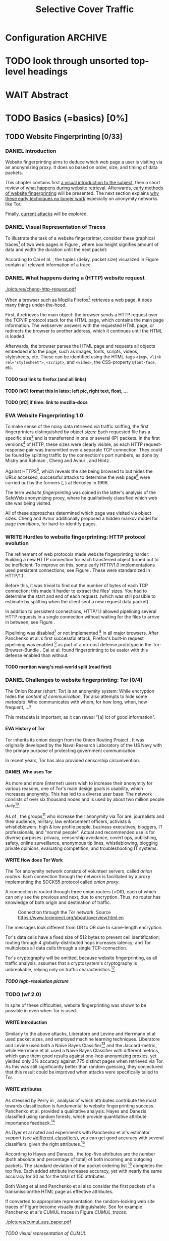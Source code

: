 #+TITLE: Selective Cover Traffic
#+TODO: KEYWORDS WRITE CHECK EVA DANIEL | FINAL
#+TODO: TODO WAIT | DONE
#+TODO: INTEGRATE |
* Configuration							    :ARCHIVE:
#+LATEX_CLASS: scrartcl
#+LATEX_CLASS_OPTIONS: [a4paper,10pt]
#+LATEX_HEADER: \usepackage{adjustbox}
#+LATEX_HEADER: \usepackage{pgf}
#+LATEX_HEADER: \usepackage{tikz}
#+LATEX_HEADER: \usepackage{times}
#+LATEX_HEADER: \usepackage{float}
#+LATEX_HEADER: \restylefloat{table}
#+LATEX_HEADER: \usepackage{longtable}
#+LATEX_HEADER: \setlongtables
#+LATEX_HEADER: \renewcommand*{\maketitle}{\thispagestyle{empty}
#+LATEX_HEADER:
#+LATEX_HEADER: \hspace{20cm}
#+LATEX_HEADER: \vspace{-2cm}
#+LATEX_HEADER:
#+LATEX_HEADER: \begin{figure} \hspace{11cm}
#+LATEX_HEADER: \includegraphics[width=3.2 cm]{pictures/HU_Logo}
#+LATEX_HEADER: \end{figure}
#+LATEX_HEADER:
#+LATEX_HEADER: \begin{center}
#+LATEX_HEADER:   \vspace{0.5 cm}
#+LATEX_HEADER:   \huge{\bf Selective Cover Traffic} \\ % Hier fuegen Sie den Titel Ihrer Arbeit ein.
#+LATEX_HEADER:   \vspace{1.5cm}
#+LATEX_HEADER:   \LARGE  Diplomarbeit \\ % Geben Sie anstelle der Punkte an, ob es sich um eine
#+LATEX_HEADER:                 % Diplomarbeit, eine Masterarbeit oder eine Bachelorarbeit handelt.
#+LATEX_HEADER:   \vspace{1cm}
#+LATEX_HEADER:   \Large zur Erlangung des akademischen Grades \\
#+LATEX_HEADER:   Diplominformatiker \\ % Bitte tragen Sie hier anstelle der Punkte ein:
#+LATEX_HEADER:          % Diplominformatiker(in),
#+LATEX_HEADER:          % Bachelor of Arts (B. A.),
#+LATEX_HEADER:          % Bachelor of Science (B. Sc.),
#+LATEX_HEADER:          % Master of Education (M. Ed.) oder
#+LATEX_HEADER:          % Master of Science (M. Sc.).
#+LATEX_HEADER:   \vspace{2cm}
#+LATEX_HEADER:   {\large
#+LATEX_HEADER:     \bf{
#+LATEX_HEADER:       \scshape
#+LATEX_HEADER:       Humboldt-Universit\"at zu Berlin \\
#+LATEX_HEADER:       Mathematisch-Naturwissenschaftliche Fakult\"at II \\
#+LATEX_HEADER:       Institut f\"ur Informatik\\
#+LATEX_HEADER:     }
#+LATEX_HEADER:   }
#+LATEX_HEADER:   % \normalfont
#+LATEX_HEADER: \end{center}
#+LATEX_HEADER: \vspace {3.1 cm}% gegebenenfalls kleiner, falls der Titel der Arbeit sehr lang sein sollte % mkreik <2016-07-11 Mo>: war {5 cm}
#+LATEX_HEADER: %{3.2 cm} bei Verwendung von scrreprt, gegebenenfalls kleiner, falls der Titel der Arbeit sehr lang sein sollte
#+LATEX_HEADER: {\large
#+LATEX_HEADER:   \begin{tabular}{llll}
#+LATEX_HEADER:     eingereicht von:    & Michael Kreikenbaum && \\ % Bitte Vor- und Nachnamen anstelle der Punkte eintragen.
#+LATEX_HEADER:     geboren am:         & 13.09.1981 && \\
#+LATEX_HEADER:     in:                 & Northeim && \\
#+LATEX_HEADER:     &&&\\
#+LATEX_HEADER:     Gutachter:          & Prof. Dr. Konrad Rieck (Universität Braunschweig) && \\
#+LATEX_HEADER: 		        & Prof. Dr. Marius Kloft && \\% Bitte Namen der Gutachter(innen) anstelle der Punkte eintragen
#+LATEX_HEADER: 				 % bei zwei männlichen Gutachtern kann das (innen) weggestrichen werden
#+LATEX_HEADER:     &&&\\
#+LATEX_HEADER:     eingereicht am:     & \dots\dots \\ % Bitte lassen Sie
#+LATEX_HEADER:                                     % diese beiden Felder leer.
#+LATEX_HEADER:                                     % Loeschen Sie ggf. das letzte Feld, wenn
#+LATEX_HEADER:                                     % Sie Ihre Arbeit laut Pruefungsordnung nicht
#+LATEX_HEADER:                                     % verteidigen muessen.
#+LATEX_HEADER:   \end{tabular}
#+LATEX_HEADER: }}
#+OPTIONS: H:6
* TODO look through unsorted top-level headings
* WAIT Abstract
* TODO Basics (=basics) [0%]
** TODO Website Fingerprinting [0/33]
*** DANIEL Introduction
    Website fingerprinting\cite{hintz02} aims to deduce which web page
    a user is visiting via an anonymizing proxy. It does so based on
    order, size, and timing of data packets.

    This chapter contains first [[#visual][a visual introduction to the subject]],
    then a short review of [[#http][what happens during website
    retrieval]]. Afterwards, [[#wf1.0][early methods of website fingerprinting]]
    will be presented. The next section explains [[#Hurdles][why these
    early techniques no longer work]] especially on anonymity networks
    like Tor.

    Finally, [[#wf2.0][current attacks]] will be explored.
*** DANIEL Visual Representation of Traces
    :PROPERTIES:
    :CUSTOM_ID: visual
    :END:
    To illustrate the task of a website fingerprinter, consider these
    graphical traces[fn::see appendix [[#wf-pictures]] for the creation of
    these pictures] of two web pages in Figure \ref{traces}, where box
    height signifies amount of data and width the duration until the
    next packet:

#+BEGIN_LaTeX
\begin{figure}[H]
\label{traces}
Craigslist.org\\
\includegraphics[width=0.22\textwidth]{./pictures/craigslist_org@1445352269.png}
\includegraphics[width=0.22\textwidth]{./pictures/craigslist_org@1445585277.png}
\includegraphics[width=0.22\textwidth]{./pictures/craigslist_org@1445486337.png}\includegraphics[width=0.22\textwidth]{./pictures/craigslist_org@1445527033.png}\\
Facebook.com\\
\includegraphics[width=0.22 \textwidth]{./pictures/facebook_com@1445350531.png}
\includegraphics[width=0.22 \textwidth]{./pictures/facebook_com@1445422155.png}
\includegraphics[width=0.22 \textwidth]{./pictures/facebook_com@1445425799.png}
\includegraphics[width=0.22 \textwidth]{./pictures/facebook_com@1445429729.png}
\caption{Example traces of craigslist.org and facebook.com}
\end{figure}
#+END_LaTeX

    According to Cai et al. \cite{a-systematic}, the tuples (delay,
    packet size) visualized in Figure \ref{traces} contain all
    relevant information of a trace.
*** DANIEL What happens during a (HTTP) website request
    :PROPERTIES:
    :CUSTOM_ID: http
    :END:
    #+CAPTION: HTTP/1.0\cite{rfc1945} example from \cite{ssl-traffic-analysis}: page with 2 images, ACKs omitted
    #+ATTR_LATEX: :float wrap :width 0.4\textwidth
    [[./pictures/cheng-http-request.pdf]]

    When a browser such as Mozilla
    Firefox[fn::\url{https://www.mozilla.org/firefox/}] retrieves a
    web page, it does many things under-the-hood.

    First, it retrieves the main object: the browser sends a
    HTTP\cite{rfc2616} request over the TCP/IP\cite{rfc793} protocol
    stack for the HTML\cite{html5} page, which contains the main page
    information. The webserver answers with the requested HTML page,
    or redirects the browser to another address, which it continues
    until the HTML is loaded.

    Afterwards, the browser parses the HTML page and requests all
    objects embedded into the page, such as images, fonts, scripts,
    videos, stylesheets, etc. These can be identified using the
    HTML-tags =<img>=, ~<link rel="stylesheet">~, =<script>=, and
    =<video>=, the CSS-property =@font-face=, etc.
**** TODO test link to firefox (and all links)
**** TODO [#C] format this in latex: left pic, right text, float, ...
**** TODO [#C] if time: link to mozilla-docs
*** EVA Website Fingerprinting 1.0
    :PROPERTIES:
    :CUSTOM_ID: wf1.0
    :END:
    
    To make sense of the noisy data retrieved via traffic sniffing,
    the first fingerprinters distinguished by object sizes: Each
    requested file has a specific size[fn::except for
    dynamically-generated objects] and is transferrend in one or
    several (IP) packets. In the first versions[fn::up to/including
    1.0] of HTTP\cite{rfc1945}, these sizes were clearly visible, as
    each HTTP request-response pair was transmitted over a separate
    TCP connection. They could be found by splitting traffic by the
    connection's port numbers, as done by Mistry and Rahman
    \cite{quantifying}, Cheng and Avnur \cite{ssl-traffic-analysis},
    and Hintz \cite{hintz02}.

    Against HTTPS[fn::HTTP over SSL\cite{sslv3}, the attacks were
    carried out against SSL 3.0], which reveals the site being browsed
    to but hides the URLs accessed, successful attacks to determine
    the web page[fn::cryptographers talk of attempts to circumvent a
    protocol as /attack/\cite{applied96}] were carried out by the
    formers (\cite{quantifying}, \cite{ssl-traffic-analysis}) at
    Berkeley in 1998.

    The term /website fingerprinting/ was coined in the latter's
    analysis of the SafeWeb anonymizing proxy\cite{hintz02}, where he
    qualitatively classified which web site was being visited.

    All of these approaches determined which page was visited via
    object sizes. Cheng and Avnur \cite{ssl-traffic-analysis}
    additionally proposed a hidden markov model for page
    /transitions/, for hard-to-identify pages.
*** WRITE Hurdles to website fingerprinting: HTTP protocol evolution
    :PROPERTIES:
    :CUSTOM_ID: Hurdles
    :END:
    The refinement of web protocols made website fingerprinting
    harder: Building a new HTTP connection for each transferred object
    turned out to be
    inefficient\cite[sec.2.2.2]{DBLP:books/daglib/0001977}. To improve
    on this, some early HTTP/1.0 implementations used persistent
    connections\cite{rfc2068}, see Figure \ref{http_persistent}. These
    were standardized in HTTP/1.1 \cite{rfc2616}.

#+BEGIN_LaTeX
\begin{figure}[H]
\centering
\includegraphics[width=.9\linewidth]{./pictures/HTTP_persistent_connection.png}
\caption{HTTP persistent connections, source \url{https://en.wikipedia.org/wiki/File:HTTP_persistent_connection.svg}. The left sequence includes a TCP handshake for each object, while the right keeps the TCP connection alive until the whole document can be displayed.}
\label{http_persistent}
\end{figure}
#+END_LaTeX

    Before this, it was trivial to find out the number of bytes of
    each TCP connection; this made it harder to extract the files'
    sizes. You had to determine the start and end of each
    request. (which was still possible to estimate by splitting when
    the client sent a new request data packet).


    In addition to persistent connections, HTTP/1.1 allowed pipelining
    several HTTP requests in a single connection without waiting for
    the files to arrive in between, see Figure \ref{http_pipelining}.

#+BEGIN_LaTeX
\begin{figure}[htb]
\centering
\includegraphics[width=.9\linewidth]{./pictures/HTTP_pipelining2.png}
\caption{HTTP pipelining. The left sequence waits for each file to be received before the next request is sent. In the right one, all requests are sent at once. source: \url{https://commons.wikimedia.org/wiki/File:HTTP_pipelining2.svg}}
\label{http_pipelining}
\end{figure}
#+END_LaTeX

    Pipelining was
    disabled[fn::\url{https://bugzilla.mozilla.org/show_bug.cgi?id=264354},
    \url{https://www.chromium.org/developers/design-documents/network-stack/http-pipelining}]
    or not implemented
    [fn::\url{http://wayback.archive.org/web/20101204053757/http://www.microsoft.com/windowsxp/expertzone/chats/transcripts/08_0814_ez_ie8.mspx}]
    in all major browsers. After Panchenko et al.'s first successful
    attack\cite{panchenko}, Firefox's built-in request pipelining was
    enabled [fn::with added request order randomization] as part of a
    no-cost defense prototype in the Tor-Browser-Bundle
    \cite{experimental}. Cai et al.\cite{ccs2012-fingerprinting} found
    fingerprinting to be easier with this defense enabled than
    without.
**** TODO mention wang's real-world split (read first)
*** DANIEL Challenges to website fingerprinting: Tor [0/4]
    The Onion Router\cite{tor-design} (short: /Tor/) is an anonymity
    system: While encryption hides the /content of communication/,
    Tor also attempts to hide some /metadata/: Who communicates with
    whom, for how long, when, how frequent, ...?

    This metadata is important, as it can reveal "[a] lot of good
    information"\cite{applied96}.
**** EVA History of Tor
     Tor inherits its onion design from the Onion Routing Project
     \cite{anonymous-connections}. It was originally developed by the
     Naval Research Laboratory of the US Navy with the primary purpose
     of protecting government communication.\cite{who-uses-tor}

     In recent years, Tor has also provided censorship
     circumvention\cite{tor-spec-pt}.
**** DANIEL Who uses Tor
     As more and more (internet) users wish to increase their
     anonymity for various reasons, one of Tor's main design goals is
     usability\cite[Sec.3]{tor-design}, which increases
     anonymity\cite{usability:weis2006}. This has led to a diverse
     user base\cite{who-uses-tor}: The network consists of over six
     thousand nodes and is used by about two million people
     daily[fn:metrics:\url{metrics.torproject.org}].

     As of \cite{who-uses-tor}, the groups[fn::actual or recommended]
     who increase their anonymity via Tor are: journalists and their
     audience, military, law enforcement officers, activists &
     whistleblowers, high & low profile people, business executives,
     bloggers, IT professionals, and "normal people". Actual and
     recommended use is for diverse purposes: privacy, censorship
     avoidance, covert ops, publishing, safety, online surveillance,
     anonymous tip lines, whistleblowing, blogging private opinions,
     evaluating competition, and troubleshooting IT systems.
**** WRITE How does Tor Work
     The Tor anonymity network consists of volunteer servers, called
     /onion routers/. Each connection through the network is
     facilitated by a proxy implementing the SOCKS5\cite{rfc1928}
     protocol called /onion proxy/.

     A connection is routed through three onion routers (=OR), each
     of which can only see the previous and next, due to
     encryption. Thus, no router has knowledge of both origin and
     destination of traffic.

     #+CAPTION: Connection through the Tor network. Source \url{https://www.torproject.org/about/overview.html.en}
     [[./pictures/htw2.png]]

     The messages look different from OR to OR due to same-length
     encryption.

     Tor's data cells have a fixed size of 512 bytes to prevent cell
     identification; routing through 4 globally-distributed hops
     increases latency; and Tor multiplexes all data cells through a
     single TCP-connection.

     Tor's cryptography will be omitted, because website
     fingerprinting, as all traffic analysis, assumes that a
     cryptosystem's cryptography is unbreakable, relying only on
     traffic characteristics.[fn::for a general introduction to
     cryptography, consider Schneier's seminal book Applied
     Cryptography\cite{applied96}].
***** TODO high-resolution picture
*** TODO (wf 2.0)
    :PROPERTIES:
    :CUSTOM_ID: wf2.0
    :END:
    In spite of these difficulties, website fingerprinting was shown
    to be possible in even when Tor is used.
**** WRITE Introduction
     Similarly to the above attacks, Liberatore and
     Levine\cite{Liberatore:2006} and Herrmann et
     al\cite{ccsw09-fingerprinting} used packet sizes, and employed
     machine learning techniques. Liberatore and Levine used both a
     Naïve Bayes Classifier[fn::described f.ex. in
     \cite[ch.1.3.1]{intro2ir}] and the Jaccard-metric, while Herrmann
     et al. used a Naïve Bayes Classifier with different metrics,
     which gave them good results against one-hop anonymizing proxies,
     yet yielded only 3% accuracy against 775 distinct pages when
     retrieved via Tor\cite{tor-design}. As this was still
     significantly better than random guessing, they conjectured that
     this result could be improved when attacks were specifically
     tailed to Tor.
**** WRITE attributes
     :PROPERTIES:
     :CUSTOM_ID: attributes
     :END:
     As stressed by Perry in \cite{critique}, analysis of which
     attributes contribute the most towards classification is
     fundamental to website fingerprinting success. Panchenko et
     al. \cite{panchenko} provided a qualitative analysis. Hayes and
     Danezis \cite{kfingerprint} classified using random
     forests\cite{randomforests}, which provide quantitative attribute
     importance feedback.[fn:: f.ex. in scikit-learn
     \cite{scikit-learn} via the =_feature_importances= attribute]

     As Dyer et al \cite{oakland2012-peekaboo} noted and experiments
     with Panchenko et al's \cite{panchenko} estimator support (see
     [[#different-classifiers]]), you can get good accuracy with several
     classifiers, given the right attributes.[fn::as the experiments in sec
     show, this holds mainly for uncloaked traffic]

     According to Hayes and Danezis \cite{kfingerprint}, the top-five
     attributes are the number (both absolute and percentage of total)
     of both incoming and outgoing packets. The standard deviation of
     the packet ordering list [fn:: Panchenko et al \cite{panchenko}
     call these attributes /Number Markers/] completes the top
     five. Each added attribute increases accuracy, yet with nearly the
     same accuracy for 30 as for the total of 150 attributes.

     Both Wang et al\cite{effective} and Panchenko et
     al\cite{panchenko} also consider the first packets of a
     transmission/the HTML page as effective attributes.

     If converted to appropriate representation, the random-looking web
     site traces of Figure \ref{traces} become visually
     distinguishable. See for example Panchenko et al's
     CUMUL\cite{panchenko2} traces in Figure [[CUMUL_traces]].
       #+CAPTION: CUMUL\cite{panchenko2} attributes example at \url{https://www.internetsociety.org/sites/default/files/10_3-ndss2016-slides.pdf}
       #+NAME: CUMUL_traces
       [[./pictures/cumul_aus_paper.pdf]]
****** TODO visual representation of CUMUL
      - Panchenko et al.'s recent approach allows for the visual
        comparison of website traces.
      - see images etc
      - see how it's done
      - example
        #+CAPTION: CUMUL example from {\url https://www.internetsociety.org/sites/default/files/10_3-ndss2016-slides.pdf}
        #+ATTR_LATEX: :width \linewidth
        #+BEGIN_EXAMPLE
        [[./pictures/cumul_resized_aus_paper.jpg]]
        #+END_EXAMPLE
******* TODO or just link here to CUMUL
******* TODO think about order of this (at cumul, at visual, mention other...)
       then formulate correctly
****** TODO get picture to work
     - attributes to classes: classifiers
**** EVA panchenko version 1
     Panchenko et al.'s \cite{panchenko} attack was the first that
     successfully classifed traces for websites retrieved via
     Tor\cite{critique}.

     They evaluated several HTTP-specific attributes, selecting only
     those found to have the greatest impact. These were classified
     using Support Vector Machines.

     The sites retrieved were from both Herrmann et
     al.'s\cite{ccsw09-fingerprinting} and a new open-world
     dataset. The size of the open-world data set was five foreground
     sites.

     The paper achieved closed-world recognition rates of 54.61% and
     open-world true-positive rate of up to 73% for Tor.
***** TODO version 1: mention here (not below) that furthermore named thus
**** WRITE SVM
     Support Vector Machines (short: SVM) are a linear classifier:
     they find a linear boundary between points. While this might seem
     overly limiting, SVMs can compute the boundary not only on the
     original data, but also on a projected space. This allows for
     complex decision boundaries.

     (This section is mostly based on chapters 6 and 7 of Smola and
     Vishwanathan's book \cite{iml}). Given a set {x1, ..., xn} = X
     with a dot product $<., .>: X \times X \to \mathbb R$. Given further
     tuples (x1, y1), ..., (xm, ym), with xi \in set, yi \in {-1, 1} as a
     binary classification task.

     The SVM's job is to find a hyperplane[fn::as Hastie et
     al. mention in \cite[ch.4.1]{esl}, this is actually an affine
     set, as it need not pass through the origin. Keeping with
     tradition, it will be called hyperplane in this thesis.[fn::as
     long as those things formed by quarks are still called atoms...]]
     #+BEGIN_LaTeX
       \[\{x \in X | \langle w, x \rangle +b = 0\}\]
     #+END_LaTeX
     such that $<w, xi> +b \ge 0$ whenever $yi = 1$, and $<w, xi> +b < 0$
     whenever $yi = -1$.

     - how works
       - set with dot product
       - tuples (x1, y1), ..., (xm, ym), with xi \in set, yi \in {-1, 1}
         - "binary classification task"
       - find hyperplane {x \in X | <w, x> +b = 0} that separates
         tuples, such that
         - <w, xi> +b \ge 0 whenever yi = 1, and
         - <w, xi> +b < 0 whenever yi = -1
         - hastie et al\cite[sec.4.1]{esl}: hyperplane passes through
           origin, so strictly speaking: affine plane. Nevertheless
           hyperplane
       - hard margin classifier: assume that linearly separable
       - soft margin classifier: does not assume, tries to limit error
         in addition to maximizing margin
       - optimization problem
     - multi-class strategies aka ovr vs ovo (vs ecoc)
       - svm binary classifier
       - multi-class: train one for each class (ovr) or one for each
         class-combination (ovo)
         - ovr better efficiency, scales linearly
           - used by panchenko et al
         - ovo evaluates fewer samples per fitting
         - error-correcting codes, mention esl p.625
           - or web-dl original paper
           - used by k-forest
     - kernel trick (see figure [[hastie_kerneltrick]])
       - instead of dot product <.,.> use =kernel= k(., .)
       - same effect as mapping each point in set to dot product
         space, and applying <.,.> there, k(x, x') = <\Phi(x), \Phi(x')>
         - but need not compute complete mapping
       #+CAPTION: Kernel trick application example from Hastie et al.\cite[ch.4.1]{esl}. The left side shows linear boundaries on $X$ and $Y$ --- the right side linear boundaries computed with added input data $X^2$, $Y^2$ and $XY$
       #+NAME: hastie_kerneltrick
       [[./pictures/hastie.png]]
     - parameter estimation
       - each soft margin SVM has an error term C which states how
         much to penalize outliers
       - rbf kernel also has a gamma term which gives the grade of the
         gaussian
***** TODO rbf kernel
***** TODO link to smola-book
***** TODO link to basic book (bronstein) for vector space etc
**** WRITE wang
     - improved detection
     - many attributes
     - weighting/learning weights
     - faster
**** WRITE KNN
     - simple
     - often effective
     - how works
       - for point, determine (f.ex. k=5) closest neighbors by metric
       - majority decision (or only if all agree), put in that group
     - as seen in table in appendix: similar results to extratrees,
       randomforest, decisiontrees
       - one or the other slightly better
**** WRITE cumul
     - better attributes
     - svm
     - picture
     - understandeable
     - faster than knn
**** WRITE extremely randomized trees
     - more random: (here only classifiction)
       - M trees, independent
       - split training set S into K subsets
         - split by single non-constant, randomly-selected attribute
         - return best split
     - reduce variance by randomness
     - reduce bias by several instances M
     - efficiency by basing on decision trees
***** brainstorm                                                    :ARCHIVE:
      - decision trees
        - read up
      - ensemble methods
        - read up?
      - more random: (here only classifiction)
        - M trees, independent
        - split training set S into K subsets
          - split by single non-constant, randomly-selected attribute
          - return best split
*** Related Work
    - schneier
    - liberatore
    - microsoft hintz-successor(?)
    - bissias
    - wright
*** brainstorm                                                      :ARCHIVE:
    - induce pattern
      - naive
      - machine learning
      - attributes
    - kind of traffic analysis
      - without seeing content, deduce information
    - made harder by protocol changes and tor
      - *hope that spdy makes it harder again*
        - ref mike perry
    - no cacheing
    - current tbb (auto-update)
    - scripts etc
    - xpra for slow network connection
    - xvfb for local display
    - marionette
    - others, other tools
    - bit on tor in [[Hurdles]]
      - also that use tor to avoid wf, then tracked again (if it works)
      - maybe also on ta
    - dyer: most important are the attributes, similar results for naive
    - on attribute importances:
      - panchenko
      - k-forest
      - wang implicit
    - not mentioned/omitted in related work?
      - schneier
      - liberatore
      - microsoft hintz-successor(?)
      - bissias
      - wright
    - classifiers
      - attributes important or also classifier
      - no classifier fits all
      - maps attributes to classes (or probabilities)
      - classifier
**** WRITE attacks
    - hintz
    - herrmann (bayes)
    - panchenko (svm)
    - cumul + k-forest + wang-knn
**** WRITE Related Work
     - mitchell
     - sklearn
     - herrmann: breakable shown via naive bayes
     - panchenko: svm
     - dyer: most important are the attributes, similar results for naive
       bayes and svm
     - cheng:?
     - wang: knn
     - dts-approach (?)
     - k-forest: specific classifier based on randomized trees with
       hadamard-distance on leaves
     - panchenko1 and 2: (ovr?) svm

    Schneier's seminal books /Applied Cryptography/\cite{applied96}
    and (with Ferguson) /Practical Cryptography/\cite{practical} deal
    briefly with /Traffic analysis/, of which website fingerprinting
    is a subtask. The first mention of applying it against encrypted
    internet communication dates to Wagner and Schneier's analysis of
    the SSL 3.0 protocol\cite{SSL}, and is attributed to Bennet Yee.
** TODO Defenses [0/8]
   siehe [[file:~/da/da.org::*2.%20Teil:%20Verteidigungen%20gegen%20Website-Fingerprinting%20(Welche%20Methoden%20existieren?%20Welche%20Problem%20existieren%20derzeit?%20-->%20%C3%9Cberleitung%20zum%20Hauptteil)][2. Teil: Verteidigungen gegen Website-Fingerprinting (Welche        Methoden existieren? Welche Problem existieren derzeit? -->        Überleitung zum Hauptteil)]]
*** EVA Early defenses
    As defense against fingerprinting webpages when retrieved via SSL,
    Cheng and Avnur\cite{ssl-traffic-analysis} mainly proposed using
    proxies[fn::as well as HTML and protocol modification]. Addressing
    the weaknesses when using proxies, Hintz\cite{hintz02} proposed
    the following defenses: adding noise to traffic, reducing
    transferred data, and transferring everything in one connection.

    The first approach was followed by almost all researchers
    afterwards.

    As for reducing transferred data: As the sizes and interconnection
    of HTML and embedded content is what makes a webpage easily
    identifyable, using a text-only non-javascript browser such as
    Lynx, disabling f.ex. images, or reducing cross-site requests via
    f.ex. the
    RequestPolicy[fn::\url{https://requestpolicycontinued.github.io/}]
    extension, might mitigate the threat of website fingerprinting for
    those who consider this trade-off acceptable. Yet, this reduces
    usability and thus conflicts with one of Tor's design
    goals\cite{tor-design}. It is also mostly deterministic, so that
    an adversary could simply train on modified data.

    The third approach --- while valid --- would require modifying the
    server. This would conflict with Tor's design goal of
    deployability.\cite{tor-design}

    As of Wang and Goldberg \cite{wang2015walkie}, defenses designed
    against website fingerprinting can be divided into specific and
    general defenses.
*** WRITE Defenses Against Specific Attributes
    The first website fingerprinters considered only packet
    lengths. This made it seem sensible to alter the lengths of
    packets by padding, as evaluated f.ex. by Cheng and
    Avnur\cite{ssl-traffic-analysis}.

    As more and more attributes were used to classify the traces,
    different ways of altering the data were evaluated by several
    researchers: several ways of padding (\cite{Liberatore:2006},
    \cite{oakland2012-peekaboo}, \cite{a-systematic},
    \cite{ccs2012-fingerprinting}), \cite{wang2015walkie}), or altering
    traffic sizes to fit another web page's (\cite{morphing09},
    \cite{httpos}).

    Specific defenses alter specific attributes, mostly single packet
    size.
*** EVA General Defenses
    To stop the arms race between attacks and defenses - the attacks
    finding new attribute combinations to use, the defenses
    obfuscating these - the idea of a /general defense/ was presented
    first by Dyer et al.\cite{oakland2012-peekaboo}. They proposed a
    traffic-flow security\cite[ch.10.3]{applied96} solution: fixed-rate
    transmission of data, modified here to be only for the estimated
    duration of web site retrieval.

    This idea was improved on by Cai et al\cite{a-systematic} while
    Wang et al\cite{effective} proposed the (offline) defense of
    morphing all traffic to supersequences of traffic patterns.
*** EVA Stochastic Defenses
    The latest defenses were proposed by Juarez et al\cite{wtfpad} and
    Wang et al\cite{wang2015walkie}: These both used a stochastic
    approach to generate additional traffic, with Wang et al
    additionally modifying the browser to send "half-duplex", either
    exclusively sending or exclusively receiving data at the same
    time. Juarez et al. adapted the ideas from Shmatikov and
    Wang\cite{ShWa-Timing06} to distinguish active and non-active
    periods, with a certain probability of sending dummy packets in
    each, omitting the sending when the browser generated packets
    itself.
*** WRITE wtf-pad
    - Juarez\cite{wtfpad}
    - Website Traffic Fingerprinting Protection with Adaptive Defense
    - adapts adaptive padding\cite{ShWa-Timing06}
      - hide from global adversary's correlation attack
    - defense + crawler and modifier
    - packet histogram-based
      - when packet is sent, timer from (one of two) histogram is started
      - if timer is finished without another packet, send dummy request
      - else (if another packet): restart timer with new values from histogram
    - built using Tor's pluggable transport\cite{tor-spec-pt}
      censorship avoidance layer
*** WRITE walkie-talkie
    - Wang\cite{wang2015walkie}
    - half-duplex (cite kurose?)
      - send XOR receive
    - with additional traffic
    - browser modification
    - only detectable metric: number of bursts
      - (and also total data, which is a powerful metric)
*** WRITE tamaraw
    - evolution of BuFLO\cite{oakland2012-peekaboo}
    - different rate up-/downstream
    - longer sending cloaks end of transmission
    - tunable overhead
*** brainstorm                                                      :ARCHIVE:
    - obfuscate attributes
    - specific attributes
    - general obfuscation
      - deterministic
        - fixed data rate
        - supersequence if known
      - stochastic
    - [ ] traffic analysis assumes crypto is perfect
*** WRITE Related Work
    - hintz: 3 ways to do it
    - wright: morph
    - luo: also morph (HTTPOS)
    - panchenko decoy (add)
    - padding (sslv2 \to 3)
    - requestpolicy (hintz 2nd way)
    - text-only browsing (hintz 2nd way)
* TODO Methods (=methods) [0%]
** TODO Motivation [0/2]
*** brainstorm                                                      :ARCHIVE:
   - make wf/ml harder, fudge attributes
     - problems wfpad: modify all of tor,
       - yet problem is browser traffic
         - and traffic is app-dependent
       - deployability: all/nothing
       - modify firefox codebase, when addon suffices
       - maybe also efficiency
         - histograms
           - not fitting: no need to hide *that* traffic occurs, just where to,
           - compare to real fingerprints
           - less efficient
       - not tunable, bridge-dependent
     - problems walkie-talkie: also modify all
       - bit slower
       - not preferred method
       - TD: compare to wfpad accuracy/efficiency
     - conversely:
       - addon: easier to modify/implement/test
         - *easy to use* if not default (currently needs server, but
           others need too, does not need by default)
         - HTTP traffic properties used
         - "general defense": not trying to modify specific settings
   - design
     - different versions
     - different factors
   - aim: selective cover traffic
     - select based on web site
     - and target
     - simultaneous to real traffic
*** CHECK Introduction
    As acknowledged both in \cite{wang2015walkie} and \cite{wtfpad},
    deterministic approaches had the major shortcoming of introducing
    additional delay into the traffic, which conflicted with Tor's
    design goal of usability\cite{tor-design}, increasing the sometimes
    bothersome delay of using Tor for browsing the web.[fn::As for the
    positive side of higher latency, see \cite[sec.4.2]{challenges}.]

    While also providing this functionality through an easy-to-add
    browser extension, keeping the Tor Browser code as-is, this
    thesis's approach uses properties of web traffic to determine when
    and how much traffic to send. This stands in contrast to both Wang
    et al.'s Walkie-Talkie\cite{wang2015walkie}, which offers sampling
    from both uniform and normal distributions, and Juarez et al.'s
    WTF-PAD\cite{wtfpad}, which creates histogram-based traffic, but
    works rather at Tor's cell level, thus adds overhead to
    non-web-based traffic, and, critically, adapts a method that tries
    to do more (hiding from a global adversary), instead of hiding
    which site was browsed to from a local passive observer.[fn::only
    the second of these is included in Tor's design goals]

    When this thesis was started, both
    Walkie-Talkie\cite{wang2015walkie} and WTF-PAD\cite{wtfpad} had not
    been published yet. Yet, it contributes

    a) an easily-deployable browser extension, and
    b) the inclusion of HTTP traffic characteristics for random traffic,

    which neither of the above defenses contain.
*** CHECK Aim: selective cover traffic
    As detailed in section [[#attributes]], there are key attributes that
    are hard to cloak except by extra traffic, f.ex. total number of
    bytes up-/ and downstream.[fn::For Tor, the number of bytes is an
    almost exact multiple of the total number of bytes, due to data
    cell padding].

    If some extra traffic needs to be created, the next question is
    how to shape this traffic in order to effectively cloak the
    fingerprint.

    It might also be advantageous to be able to adjust the amount of
    cover traffic, firstly to the webpage being loaded, and secondly
    to some user-settable privacy level, as a whistleblower might need
    more anonymity protection than Jane Doe who just reads the latest
    news, possibly censored in her country.
** TODO Design and Implementation (=Implementation) [0/16]
*** EVA Introduction
    This thesis' aim is to create cover traffic to hinder website
    fingerprinting[fn::and, coincidentally, correlation attacks]. The
    question is how, and how much traffic to create.

    All of website fingerprinting is an application-layer
    problem[fn::for an introduction to protocol layering etc, see
    f.ex. \cite[ch.1.7]{DBLP:books/daglib/0001977}]. It exploits
    attributes of HTTP, so a same-level application-layer solution
    would be to generate additional HTTP-shaped traffic to make the
    classifier misclassify.

    When a new webpage is opened by the user, the browser creates a
    sequence of HTTP requests as detailed above (see [[#http]]). As of the
    [[#HTTP traffic model][HTTP traffic model]], embedded elements have a different size
    distribution than the HTML document, but both come from
    (heavy-tailed) lognormal distributions.

    The next sections describe in detail how the addon distinguishes
    initial traffic from embedded objects, how to create traffic and
    describe different versions of the addon.
*** CHECK How to distinguish HTML and embedded objects
    :PROPERTIES:
    :CUSTOM_ID: distinguish_HTML_embedded
    :END:
    It would make sense to distinguish between HTML and other requests
    to tune traffic generation. This is usually be done via HTTP's
    =content-type= header\cite[sec.14.18]{rfc2068}, yet that is only
    accessible when the content has been received. The defense needs
    to distinguish at the time it is requested.

    World Wide Web URLs increasingly move away from including a file
    type suffix\cite{cooluri}, so that distinguishing HTTP elements at
    request time by just looking at the URL becomes harder. The
    solution in this addon is to consider the first request to a host
    as the HTML page, while subsequent requests while the page is
    being loaded [fn::until the body's =load=
    event\cite[ch.1.6.5]{dom2-events}] are considered requests for
    embedded objects.

    This accurately distinguishes between start of a page load and the
    loading of its embedded objects, but a drawback is that is does
    not recongnize embedded iframes etc. as HTML.
*** CHECK HTTP traffic model
    :PROPERTIES:
    :CUSTOM_ID: HTTP traffic model
    :END:
    Lee and Gupta's work\cite{newtrafficmodel} models web traffic with
    statistical distributions.

    Both the size of HTML documents and embedded objects is
    well-matched by lognormal distributions, yet with different
    parameters for both. The number of embedded objects is modeled by
    a gamma function. See illustration in Figure
    \ref{distribution}. They offer further parameters to fully model
    web browsing.

    #+BEGIN_LaTeX
    \begin{figure}
      \begin{adjustbox}{max width=\textwidth}
        \input{pictures/fig_html_embedded.pgf}
      \end{adjustbox}
      \caption{Distribution of sizes for the HTTP traffic model}
      \label{distribution}
    \end{figure}
    #+END_LaTeX

    The distributions given above have two drawbacks. Firstly, web
    traffic has evolved since 2007, when the paper was written, as
    documented for total web page size in
    \cite{web-is-doom}. Secondly, as mentioned in
    \cite{newtrafficmodel}, the number of embedded objects are
    computed per each HTML page, including frames, and possibly
    including redirects. While this still should correlate, there
    probably is a difference in how it is and should be used.

    Providing an accurate estimate of embedded objects /per web page/
    is [[Further work][further work]].
**** TODO graphics: separate subplot1 xlabel from subplot2 title
*** CHECK Why HTTP-shaped cover traffic
    HTTP-shaped cover traffic might prove more effective, as this
    would make it harder to separate cover and real traffic. In
    addition, it works at the layer where the problem
    originates[fn::For a deeper treatment of separation-of-concerns,
    \cite[ch.1.7]{DBLP:books/daglib/0001977} is recommended].


    There are several approaches on how to generate HTTP-shaped
    traffic. The naïve way, using HTTP dummy
    traffic[fn::a.k.a. loading another page in the background
    a.k.a. decoy pages a.k.a. multi-tab browsing], has been evaluated
    several times (\cite{ccs2012-fingerprinting}, \cite{a-systematic},
    \cite{kfingerprint}, \cite{effective}, \cite{panchenko},
    \cite{wtfpad}) and was surprisingly effective for all its
    simplicity, albeit at a high overhead.
*** CHECK How to generate cover traffic
    When the user requests a page, be it by clicking on a hyperlink, a
    bookmark, or entering an address via the location bar, the addon
    always creates additional traffic simultaneous to the first HTTP
    request.

    Several versions, and flavors, were evaluated. The next sections
    describe the main addon branch with its configuration
    possibilities, the simple version, and an older version with very
    low, but non-adjustable overhead. Version evolution is described
    in appendix [[#versions]].
**** CHECK Addon Version: Main
     :PROPERTIES:
     :CUSTOM_ID: addon_main
     :END:
     The main version works with the retrieved page's HTML
     size[fn:kg:known or guessed], and number of embedded
     objects[fn:kg], adding to these to reach target values.

     For the first HTML request, a /target HTML size/ is determined,
     the HTML size of the current request is looked up[fn:kg], The web
     page's own values are subtracted from the target values and a
     request for this remaining bytes[fn::or a token amount if too
     small]] is sent.

     At the same time, a /target number of embedded requests/ is
     determined. From this, the probability of embedded requests is
     computed based on the page's number of embedded items[fn:kg] and
     a target number of embedded items, sampled from the HTTP traffic
     model.  For each request to embedded objects, this is the
     probability that embedded-object-sized dummy data is requested.
***** CHECK Choice: how to set cover traffic target values
      Once the /page's values/ are thus set, there are two tactics on
      how to set /target/ values.

      One tactic is to group the webpages by their values into bins and
      to set the bin border as the target value, as all webpages in the
      bin must have a size less than or equal the border. This approach
      approximates that taken by Wang et al. in \cite{effective} with
      the bins being equivalent to the anonymity sets/partitions. As
      the biggest bin does not have a maximum size, its median value is
      chosen.[fn:: The optimal size for the biggest bin is a parameter
      that should be evaluated as well.]

      The other tactic is to have a single target distribution from
      which values are sampled each time, the [[#HTTP traffic model][HTTP traffic model]]. This
      is also the fallback approach if the web page's values are not
      known.
***** WRITE Choice: Cache (approximate) sizes using Bloom Filters
****** WRITE Introduction
       A simulated webpage is specified by its HTML size and its
       number of embedded objects. In a closed world, it is possible
       to always know the page sizes beforehand. If unknown, the
       random variates from the [[#HTTP traffic model][HTTP traffic model]] are used.[fn:: The
       size of each embedded dummy object is always drawn from the
       HTTP traffic model.]  Using known sizes is called the /cache/
       flavor. In the /nocache/ flavor, sizes are always guessed.

       To cache sizes, an approximate-size data structure base based
       on bloom filters is used.

       - see if this increases accuracy/overhead ratio
       - bloom-nw: use in other data structures
****** WRITE Bloom Filter
       - stochastic fixed-width data structure
       - works flawlessly if element is inside
         - might fail if not
       - details: \cite{Broder02networkapplications}
****** WRITE Application: Bloom Sort
       - sort sizes into bins
         - based on target distribution
         - one bloom filter per bin
       - check size: check all filters
         - if one returns: fine
         - if none returns: ok: clear that not inserted, default value
         - if two return: one is false positive, fall back to default value
       - impossible to know for certain which URL was visited/is in the cache
****** MAYBE Error estimation of Bloom Sort
       - error both ways, and difference bin-size to real size
****** brainstorm                                                   :ARCHIVE:
       - stochastic fixed-width data structure
       - works flawlessly if element is inside
         - might fail if not
       - based on this: bloomsort: combine filters
         - sort into bins
           - based on target distribution
           - one bloom filter per bin
         - check size: check all filters
           - if one returns: fine
           - if none returns: ok: clear that not inserted, default value
           - if two return: error, fall back to default value
         - error estimation?
         - +: fixed size
         - -: error both ways, and difference bin-size to real size
**** CHECK Addon Version: Simple
     The previous versions had become quite complex for a Firefox
     extension: they had more than 500 lines of code. A
     simplified[ch.7.2]\cite{xp} algorithm triggers a FACTOR-sized
     HTML-sized request at the beginning, and an embedded-sized
     request with probability FACTOR for each embedded object.

     This halved the number of lines of code[fn::additionally allowing
     for better refactoring]. The version is called "simple".
**** WRITE MAYBE Addon Version: Retro (if not, edit super)
     All other addon versions reached overheads as low as 20%, but not
     lower.

     - very low overhead at one test: around 10 %
     - previous version 0.15.3, added change 0.20 to 0.21: remembers
       negative request sizes, and randomly subtracts them for further
       requests
     - de facto: HTML-sized request for each request (target-size),
       (remembering negative sizes, subtracting them)
     - drawback: not configurable
*** WRITE Server
    - where there are several possibilities how to generate cover
      traffic,
    - here: simplest: server, GET-query with size=bytes parameter
      returns this many bytes random data
*** brainstorm                                                      :ARCHIVE:
    - firefox browser extension / addon
      - addon sdk
      - maybe mention next generation
    - good code
      - tests
        - unit tests
        - by hand
      - good parts
      - js garden
      - style guide
      - version control
    - algorithm
    - implementation
      - classes
    - server
      - later: .onion (link to related work)
    - http traffic distribution
*** WRITE Related Work?
    - bloom paper
    - network applications
* TODO Results and Evaluation [0%]
** TODO setup
*** CHECK sites
**** CHECK modified top-100
     The files for retrieval were from the alexa-top-1m[fn:: Current
     version available  at \url{
     http://s3.amazonaws.com/alexa-static/top-1m.csv.zip}], from
     September 30, 2015. Akin to \cite{wpes13-fingerprinting}, similar
     sites were removed. Also removed were those sites which failed to
     respond to python's =urllib=. The list of sites with their Alexa
     index can be found in appendix [[#top-100]].
**** CHECK 30 sites
     Retrieval of the whole 100 sites to test addon performance proved
     lengthy, a smaller set of sites was needed. The first attempts
     were using the top 10 sites, but those differed from the main
     sites, f.ex. in size, see \cite{web-is-doom}.

     Thus, sites that are the most apart in the top 100, regarding
     their incoming byte size were chosen.[fn::the method to do this
     is top30() in analyse.py, the data is 0.18.2]. These sites should
     be easy to classify, and thus hard to keep apart via defenses.
***** WAIT link to github analyse.py#top30, 0.18.2/100
**** CHECK open-world
     For open-world evaluation, the same top-1m data was used,
     starting after the last of the top-100 pages. 4100 pages were
     retrieved, once each.
*** WRITE capture
    #+CAPTION: setup to capture web page traffic
    #+ATTR_LATEX: :float nil :width 0.5\textwidth
    [[./pictures/Setup.eps]]

    For the first set of captures, one virtual machine was
    available. This had the main drawback that WTFPAD used very little
    padding, as its overhead was determined via the loopback
    interface.

    Thus, a bridge was introduced into the traffic flow. It was needed
    for WTFPAD anyways, but other Tor traffic also uses the bridge
    instance via the TBB's =Bridge= directive, to ease comparability.

    One host runs the Tor Browser Bundle and the cover traffic server
    (if needed), the other has a tor server instance running in bridge
    mode. For WTFPAD, an additional server program is run at the
    bridge, and a client at the TBB-host. This setup utilises the same
    bridge for WTFPAD and the browser extension.

    Single traces are retrieved via the Python script
    [[1site_desc][one-site.py]].
*** CHECK retrieve trace: one-site.py
    :PROPERTIES:
    :CUSTOM_ID: 1site_desc
    :END:
    If the Browser Bundle runs when started manually, webpages can be
    retrieved automatically. This is done via the [[one-site.py][one-site.py]] script.

    The script

    1. starts the Tor Browser Bundle's =firefox= binary, enabling
       remote-control via the [[Marionette][=-marionette=]] command-line argument,
       waiting up to 60 seconds for its initialization
    2. starts the =tshark= capture
    3. loads the page (given as first parameter) via Marionette
    4. waits up to 600 seconds for the page load to finish
    5. waits 3 more seconds (for the last cover traffic to finish)
    6. ends the capture
    7. ends Firefox

    This setup (restart after each trace) avoids caching issues with
    website fingerprinting, as the Tor Browser Bundle cleans the
    cache between restarts (as mentioned f.ex. in \cite{critique}). If a
    browsing-session scenario is desired, the script could be
    modified to omit terminating the browser instance.

    This script is triggered via several scripts that ensure that the
    frame buffer is running for the capture.
*** TODO see topic to link/move2appendix/move here
*** TODO classification
**** WRITE counter.py: represent trace files
     Once the website traces are stored in pcap-files, attribute vectors
     need to be extracted. A attribute vector is represented by a Python
     class =Counter=, which can be created from a pcap file, or
     persisted to a JSON\cite{rfc7159} file containing timing and
     packet size information (to save time and space).

     To create a counter, you can use =counter.Counter.from(filename1,
     filename2, ...)=. This is also called indirectly when using
     =counter.py= from the command line, as in

     python /path/to/counter.py

     This extracts data from all pcap files in the current directory and
     subdirectories (excluding Address Resolution Protocol messages and
     ACKs). The filename of the pcap files needs to be =url@timestamp=,
     for example =craigslist.org@1445352269=. The part up to the
     separator =@= is treated as the URL. If JSON-files of the name
     =url.json= (for example =craigslist.com.json=) exist, those are
     preferred instead of the pcap files.

     In the interactive shell, there is a dictionary called
     =COUNTERS=, with the domain names as keys and an array with
     =Counter=s as values. If there were no JSON files in the
     directory, these are created automatically via the =save()=-method.

     To extract the attributes from a single =Counter=, they
     =panchenko()= or =cumul()=-methods can be used, to inspect single
     attributes of Panchenko et al.'s first attack\cite{panchenko} you
     can call =get('attribute_name')=[fn::for example
     =COUNTERS['cnn.com'][0].get('duration')')=].

     =panchenko()= yields a attribute vector with default padding of
     Panchenko's variable-length attributes. Since Panchenko et
     al\cite{panchenko} gave explicit size conversions, the sizes have
     not been normalized further. The default padding is computed to
     be large enough for all traces.
***** TODO cumul
**** WRITE analyse.py: code to classify etc: transform attributes to vector
     Once the =Counter=s data is obtained, it needs to be transformed
     to input for scikit-learn's\cite{scikit-learn} classifiers.

     The code to convert these attributes to classification input can be
     found in =analyse.py= (see appendix [[#analyse]]). This determines the maximum
     length of all variable-length attributes, 0-pads Panchenko's attributes
     with zeroes to the same length, and converts them to an array fit
     for input into scikit-learn's classifiers. When called from the
     command line, as

     python -i /path/to/analyse.py

     , it will extract the attribute vectors from JSON or pcap files in
     the current directory, and run 5-fold cross-validated classifiers
     against the data.

     =Counter= input attributes are transformed into scikit-learn input
     in the =to_features()= function, which normalizes all vectors to
     have the same size (padding with 0s), and creates the attribute
     matrix =X= with numeric class labels =y= (and class names in
     =y_domain=).

     If you wish to run LibSVM on the command-line, there is also
     =to_libsvm(X, y, fname='libsvm_in')=, which can be called with the
     output of =to_features=. It writes lines in X with labels in y to the
     file 'libsvm_in' (by default).
***** TODO ref stackoverflow why 0 padding
****** TODO or better, some statistics text
***** TODO see also =to_features_cumul=
** WRITE Website Fingerprinting [0/6]
*** WRITE panchenko v1 different classifiers
    :PROPERTIES:
    :CUSTOM_ID: different-classifiers
    :END:
    Panchenko et al's first attack's\cite{panchenko} number of
    attributes grow with the size of the packet trace, as opposed to
    CUMUL\cite{panchenko2}. They are often much more than CUMUL's
    default and thus, SVM evaluation takes much longer, especially
    parameter estimation. In addition, CUMUL greatly improved the
    accuracy (and TPR/TNR).

    In our various tests with the first attack many classifiers,
    notably k-nearest-neighbors, perform better than the SVM
    classifier on the same set of features.


    - more attributes than cumul default
      - svm grows with more classes as it has to pad to maximum
      - takes a long time to do param-eval, and partly not as accurate
    - experiment
    - different classifiers, different results
    - much easier to just use knn, ....
      - and slightly better results
      - knn is best, outperforms svc on our tests
    - more work for svm parameter estimation
*** WRITE outlier removal
    As described by Panchenko et al. \cite{panchenko2}, CUMUL is
    enhanced by outlier removal. Their
    software[fn::\url{http://lorre.uni.lu/~andriy/zwiebelfreunde/}]
    has different settings, with a median-based[fn::in addition to the
    median-based original by Wang and
    Goldberg\cite{wpes13-fingerprinting}] as well as a
    25%/75%-quantile-based approach. The paper\cite{panchenko2}
    mentions only the quantile-based filtering, so that was also used
    in this thesis' evaluation.

    If parameter estimation for the support vector machine is done on
    both training and test data, the results

    - implemented in [[file:bin/extract_attribute.py::def%20remove_quantiles_panchenko_2(counter_list):][ex-att]]
    - quantiles:
      - numpy instead of his original code for code clarity
      - just take quantiles, use his limits
    - how many? 5%?
    - evaluation of outlier removal steps
      - cumul-print of outlier removal steps? (maybe, ask d if enough time ;-)
    - train on or, test without
    - maybe show outlier in CUMUL graphics
    - daniel arp\cite{arp-personal}
      - better approach: only OR on training data, or keep values from
        there to apply later
      - other approach makes little sense (except for minimal-OR)
        - do not know in advance
    - results
      - use [[file:data/results/alternatives.org::*or%201-3,-1-3][or 1-3,-1-3]]
      - test -1 (use max-min), no advantage over just removing smallest/largest
**** TODO run test, include results
**** TODO link to panchenko's software
    - after cross-validation split
    - but can do that before attributes
      - list of (url, list-id) tuples, one for each counter
      - randomly choose subset
    - link to file
    - document effect of different schemes: is there any accuracy effect?
      - tables
      - scheme: all, only quantile, none, only minimial
    - document number of filtered traces
      - both panchenko's own and mine
*** WRITE panchenko v1 vs cumul
    Panchenko et al proposed two methods for analysing traces.

    They both use support vector machines as classifier, but differ in
    the attributes they select.

    Since CUMUL\cite{panchenko2} is Panchenko et al.'s newer approach
    after their first classifier\cite{panchenko} (called /version 1/
    from now on), better accuracy of the former is to expected.

    - both: similar results for different classifiers
    - panchenko v1:
      - takes longer
      - is less accurate
      - is more work: vector length normalisation [for cross-test]
      - first to really work
    - accuracy hit of about 20%?
    - best parameters sometimes outside of panchenko's range
    - same classifier
    - state of the art:
      - wang-knn
        - knn with parameter weighting step
        - first to 92% accuracy (current limit)
      - cumul:
        - faster
        - easier to see
        - bigger dataset
      - k-fingerprinting
        - accuracy
      - all similar accuracies (as of k-fingerprinting)
*** WAIT trace growth, time delta, effect
    - growth noticeable
    - add values
      - also per-domain
** TODO Evaluation of Defenses [0/5]
*** WRITE Evaluation of Addon
    #+CAPTION: different defense versions with CUMUL, svc classifier
    #+ATTR_LATEX: :float nil :width \textwidth
    [[./pictures/svc_oh_vs_acc.eps]]

    #+CAPTION: different defense versions with CUMUL, extratrees classifier
    #+ATTR_LATEX: :float nil :width \textwidth
    [[./pictures/extratrees_oh_vs_acc.eps]]
    
    - problem: tunable: factor correlation to overhead
      - not given for 0.15, retro, 0.18-0.21
      - old graph: cluster for retro, etc
      - given in 0.22? (td: tests)
      - graph: accuracy vs overhead
        - mention (somewhere else that tamaraw fell through)
    - problem: variants
      - a.k.a. scenarios (a/b I/II bursts)
      - reevaluate if make a difference
    - problem: bursts
      - at simple
      - at normal
    - factor at simple
      - 0.18 over-engineered?
    - optimal defenses: 22 and simple2@10
      - td: battle those
      - td: pix vs disabled
    - different factors
    - all around same curve
    - which classifier classifies which page well?
    - 5aII higher accuracy at svc than at et
*** WRITE sota (practical): wtfpad
    - overhead of wfpad depends on client-bridge network connection
      - show different results
      - insert value from paper?
    - (maybe show both graphs, at least mention values)
    - all of mine so far add additional data for each request, wtfpad
      adds additional data over time, less with more requests, more
      with less
    - graph
      - disabled vs wfpad
        - on each page: how much correctly classified?
        - google.com
#+BEGIN_LaTeX
\begin{table}[H]
\begin{longtable}{c c c}
   Page: google.com & Page: tumblr.com & Page: netflix.com \\
\endfirsthead
   Page: google.com & Page: tumblr.com & Page: netflix.com \\
\endhead
   \hline
   \multicolumn{3}{c}{WTF-PAD} \\
  \includegraphics[width=0.3 \textwidth]{./pictures/google.com__wfpad.eps}
  & \includegraphics[width=0.3 \textwidth]{./pictures/tumblr.com__wfpad.eps}
  & \includegraphics[width=0.3 \textwidth]{./pictures/netflix.com__wfpad.eps}
  \\
   \multicolumn{3}{c}{Addon Version Simple.1, Factor 10\%} \\
\includegraphics[width=0.3 \textwidth]{./pictures/google.com__simple1@10.eps}
& \includegraphics[width=0.3 \textwidth]{./pictures/tumblr.com__simple1@10.eps}
&\includegraphics[width=0.3 \textwidth]{./pictures/netflix.com__simple1@10.eps}
\\
   \multicolumn{3}{c}{Addon Version 0.22, Factor 10\%} \\
\includegraphics[width=0.3 \textwidth]{./pictures/google.com__22.0@10aI.eps}
&\includegraphics[width=0.3 \textwidth]{./pictures/tumblr.com__22.0@10aI.eps}
&\includegraphics[width=0.3 \textwidth]{./pictures/netflix.com__22.0@10aI.eps}
\end{longtable}
\caption{CUMUL traces of different defenses}
\end{table}
#+END_LaTeX
*** WAIT sota (theoretical): walkie-talkie
    - as of paper: 32%bw \to 5% fpr and 55% bw \to 10% fpr
    - how to translate to closed-world?
    - wait for [[file:~/da/da.org::*open-world?%20(vs%20erst%20mal%20fertig?)][open-world? (vs erst mal fertig?)]]
*** WAIT (maybe) vs optimal attacker
    - show just traces of single html retrieval:
      - small page, small page with addon, bigger page
      - does with addon look like bigger page?
    - wait for [[file:~/da/da.org::*experimente][experimente]] plan 3
*** KEYWORDS svc vs extratrees
    - svc very good on unaddoned data, (if trained and or on all)
      - extratrees lacked ca 5% behind, but shines on addons
        - similar, but bit less good for knn, randomforest, even decisiontrees
      - others not tested
      - exception 22.0/5aII
        - continue here: inspect which pages, etc
** WAIT Websites
   - which websites classify well with which classifier, which badly
     - algorithm
       1. clf.train on whole disabled set, with or level 2
       2. clf.predict on addon set
       3. for each class (number) in y2
          1. create list of classes it was mapped to
          2. compute score of how much it was mapped to itself
          3. compute score of top three other classes
             1. count occurrence number
             2. sort
       4. look up names
     - implemented up to 3.2.
   - google.com
     - check that not a robot
     - td: estimate probability if matches traces
   - aliexpress.com
     - https of akamai
     - td: check with recapture both
   - wait for [[file:~/da/da.org::*klassifikator][klassifikator {0/12}.plan.2]] and
   - results:
    #+CAPTION: classification accuracy on 30 classes, different classifiers
    #+ATTR_LATEX: :align l||p{0.08\textwidth}|p{0.08\textwidth}|p{0.08\textwidth}|p{0.08\textwidth}|p{0.08\textwidth}|p{0.08\textwidth}|p{0.08\textwidth}|p{0.08\textwidth}
| id   | disabled with ExtraTreesClassifier | wfpad with ExtraTreesClassifier | simple2/5 with ExtraTreesClassifier | 0.22/5aI with ExtraTreesClassifier | disabled with OneVsRestClassifier | wfpad with OneVsRestClassifier | simple2/5 with OneVsRestClassifier | 0.22/5aI with OneVsRestClassifier |
| <4>  |    <6> |    <6> |    <6> |    <6> |    <6> |    <6> |    <6> |    <6> |
|------+--------+--------+--------+--------+--------+--------+--------+--------|
| msn.com |    1.0 |  0.875 |  0.525 | 0.1230 |   0.95 |    0.3 |  0.025 |    0.0 |
| sina.com.cn |    1.0 |  0.925 |   0.95 | 0.9538 |    1.0 |  0.925 |  0.925 | 0.9538 |
| buzzfeed.com |  0.975 |  0.875 |   0.85 | 0.5230 |   0.85 |    0.0 |    0.0 |    0.0 |
| youtube.com |  0.825 |  0.575 |  0.725 | 0.3281 |  0.375 |  0.025 |    0.0 |    0.0 |
| xvideos.com |   0.85 |    0.7 |  0.675 | 0.0923 |    0.5 |  0.025 |    0.0 | 0.1538 |
| bankofamerica.com |  0.775 |   0.85 |    0.8 | 0.0307 |  0.775 |  0.125 |  0.025 | 0.1846 |
| blogspot.com |    1.0 | 0.9487 |  0.825 | 0.0307 |    1.0 |    0.0 |  0.225 | 0.0307 |
| jd.com |   0.95 |    0.7 |    0.6 | 0.0769 |   0.75 |    0.2 |    0.0 | 0.1384 |
| weibo.com |    1.0 |  0.975 |  0.875 | 0.4153 |    1.0 |    1.0 |  0.925 | 0.7846 |
| ettoday.net |    0.9 |   0.85 | 0.3333 | 0.1384 |  0.625 |  0.425 | 0.1794 | 0.3692 |
| huffingtonpost.com |  0.975 |    0.3 |  0.175 | 0.1692 |  0.425 |  0.075 |    0.0 | 0.0461 |
| microsoftonline.com |    1.0 |  0.625 |  0.675 | 0.3692 |   0.75 |  0.125 |  0.125 | 0.1076 |
| twitter.com |   0.75 |  0.825 |  0.625 | 0.2307 |  0.475 |  0.025 |    0.0 | 0.1384 |
| facebook.com |  0.925 |  0.825 |  0.925 | 0.5846 |    0.1 |    0.0 |    0.0 | 0.0307 |
| netflix.com |    0.9 |    0.9 |    0.5 |    0.0 |  0.875 |    0.0 |  0.025 | 0.0307 |
| reddit.com |    1.0 |    0.9 |  0.625 | 0.1230 |  0.975 |  0.475 |   0.35 | 0.1230 |
| github.com |   0.95 |    0.9 |  0.675 |    0.2 |   0.85 |    0.0 |    0.0 | 0.0615 |
| coccoc.com |   0.95 |  0.975 |  0.775 | 0.0461 |  0.125 |    0.0 |    0.0 | 0.0769 |
| apple.com |  0.975 |    0.9 |    0.0 | 0.0307 |  0.825 |    0.0 |    0.0 | 0.0461 |
| go.com |  0.875 |  0.825 |   0.55 |    0.0 |   0.55 |    0.0 |    0.0 |    0.0 |
| xnxx.com |    0.9 |   0.95 |  0.725 | 0.1230 |  0.925 |    0.4 |    0.0 | 0.0153 |
| imgur.com |   0.95 |  0.925 |    0.6 | 0.1692 |  0.675 |   0.05 |    0.0 |    0.0 |
| pornhub.com |    1.0 |  0.625 |  0.525 | 0.2461 |  0.975 |    0.8 |   0.55 | 0.4461 |
| yahoo.com |  0.975 |   0.75 |  0.325 | 0.3230 |    0.5 |    0.1 |    0.0 |    0.0 |
| wordpress.com |  0.775 |  0.725 |  0.325 | 0.0156 |  0.775 |  0.075 |  0.175 | 0.0625 |
| tumblr.com |   0.95 |  0.075 |  0.925 | 0.8461 |    0.3 |    0.2 |    0.0 |    0.0 |
| google.com |    1.0 |    0.0 |  0.475 |    0.2 |  0.975 |  0.975 |    0.0 | 0.1230 |
| qq.com |   0.85 |   0.75 |    0.5 |    0.0 |  0.825 |   0.15 |   0.15 | 0.4531 |
| cntv.cn |   0.95 |  0.975 |  0.725 | 0.2812 |   0.95 |   0.95 |  0.425 | 0.5156 |
| soso.com |  0.975 |  0.975 |   0.95 |   0.25 |    0.9 |  0.025 |  0.075 | 0.5312 |

- CUMUL-traces for buzzfeed.com (svc fails) and weibo.com (svc wins)

#+BEGIN_LaTeX
\begin{table}[H]
\begin{longtable}{c c c}
   WTF-PAD & Simple Addon & Addon 0.22 \\
\endfirsthead
   WTF-PAD & Simple Addon & Addon 0.22 \\
\endhead
   \hline
   \multicolumn{3}{c}{buzzfeed.com} \\
\includegraphics[width=0.3 \textwidth]{./pictures/buzzfeed.com__wfpad.eps}
& \includegraphics[width=0.3 \textwidth]{./pictures/buzzfeed.com__simple2@5.eps}
& \includegraphics[width=0.3 \textwidth]{./pictures/buzzfeed.com__0.22@5aI.eps}
\\
   \multicolumn{3}{c}{weibo.com} \\
\includegraphics[width=0.3 \textwidth]{./pictures/weibo.com__wfpad.eps}
& \includegraphics[width=0.3 \textwidth]{./pictures/weibo.com__simple2@5.eps}
& \includegraphics[width=0.3 \textwidth]{./pictures/weibo.com__0.22@5aI.eps}
\end{longtable}
\caption{CUMUL traces of defenses with different classifier results}
\end{table}
#+END_LaTeX

similar, little to see

- 

** brainstorm                                                       :ARCHIVE:
   - describe setup
     - which sites, why
       - some with great variance
       - top-10 did not work
     - how to capture
       - tools + scripts
       - bridge
     - how to analyse
       - json
       - script: reimplement
         - version 1: problems to achieve panchenko's accuracy
           - classifiers
         - cumul: problems to achieve panchenko's accuracy
           - outlier removal
   - addon
   - does it work?
   - does it work better?
   - which variant works?
   - difference svm others
     - other grouped
     - svm alone
       - but better for fitting original data
       - "overfitting"
     - review trace pictures
   - panchenko worse?
     - do pictures/comparisons
     - timing comparison on disabled
   - plots
     - accuracy vs overhead
       - all methods at 30
       - and vs version 1 for comparison
         - which parts?
           - unaddoned
     - cumul
       - disabled vs wfpad, tamaraw, simple10, simple30, 22@best
   - compare bursts to nobursts
   - wfpad pads small sites much, larger sites little
     - addon-simple does the opposite
   - have a look at [[*practical wf: analyzing traces][practical wf: analyzing traces]]
* WAIT Conclusion
* TODO topics [0/102]
** TODO Website Fingerprinting [0/44]
*** tools
**** TODO capture alternatives [0/1]
     Several applications can capture network traffic to files. The most
     well-known and oldest of these is tcpdump
     [fn:: \url{http://tcpdump.org}] It is a command-line utility, which is
     available on many UNIX-like systems and Windows.

     A modern contender with a GUI is wireshark. It also sports a
     command-line version, tshark. As it offers TLS packet reassembly,
     tshark was used in this thesis.

     Both programs rely on the libpcap library for access to network
     packets.
***** TODO subsect to [[*by-hand initialization to retrieve websites][by-hand initialization to retrieve websites]]
**** shell script
     Simply calling =firefox website= loads the website in Firefox. This
     is the approach Wang recommended(\cite{wang-personal}.
***** TODO how to check that page has loaded
**** Selenium
     Selenium is the de-facto standard for testing web applications. It
     has drivers for several browsers, allowing it to control them, and
     evaluate the retrieved page. Its documentation is currently
     transferring from Version 1 to Version 2.
**** Chickenfoot
     Chickenfoot was a Firefox addon which allowed browser scripting. It
     was developed at MIT\cite{chickenfoot}. The most recent GitHub
     release[fn:: \url{https://github.com/bolinfest/chickenfoot}] is for
     Firefox 4.
**** CHECK Marionette
     <<Marionette>> Marionette is the next generation mozilla testing
     framework. It is works just like Selenium and was designed to be
     integrated into it. It was chosen for this thesis, as it made the
     Tor Browser Bundle easily accessible.

     After installation of the library (see below), controlling the browser
     takes two easy steps:

     1. start the Tor Browser Bundle with the `-marionette` switch

        #+BEGIN_SRC sh
          cd tor-browser_en-US/Browser
          ./firefox -marionette
        #+END_SRC

     2. attach to a running browser in Python

        #+BEGIN_SRC python
          from marionette import Marionette
          client = Marionette('localhost', port=2828);
          client.start_session()
          client.navigate('http://cnn.com'); # navigate loads a website
        #+END_SRC

     Marionette has the benefit that the =client.navigate()= call
     returns only after the page has loaded, (and throws an error if
     the page could not be loaded). This obsoletes f.ex. Panchenko et al.'s
     \cite{panchenko} need to test whether a page loaded completely.
**** CHECK Marionette installation
     Marionette exists as a Python Package. It is thus easily installed
     via

     pip install marionette_client

     After installation pip via =sudo apt-get install python-pip=). Using
     a virtualenv is highly recommended in the documentation. If using
     only Marionette, it proved to be unnecessary. The combined
     installation of Marionette with Mozmill broke Marionette.
***** TODO merge with above and split out pip install (also needed for wsgi)
**** criteria for tool to retrieve websites
     - script tor browser: load new page
     - easy set-up
     - should
       - register page load or error
     - might
       - set tor's paranoia slider
       - install extra addon
**** TODO who used which retrieval method
     - who did sth
       - p: 
         1. chickenfoot only
         2. Chickenfoot, iMacros, and Scriptish
       - h
       - ll
       - w
       - c
       - d
       - j
     - what did they use
       - list
       - chickenfoot
       - modified browser
       - selenium: daniel
       - plain tor bundle
*** setup
**** TODO by-hand initialization to retrieve websites
     After installation, the tor browser bundle performs some
     initialization steps. To complete these easily, start the tor
     browser bundle-firefox by hand once, set the connection type and
     have it load any website via Tor. All this also downloads Tor
     metadata, which allows to connect more quickly later on.
**** tshark installation
     You also need to install =tshark= [fn:: via f.ex. =sudo apt-get
     install tshark= on Debian-based systems] and enable the user to
     capture packets [fn:: via (Debian-based) =sudo dpkg-reconfigure
     wireshark-common= and adding the user to the =wireshark= group
     (in =/etc/groups=)].
**** TODO how to get tor browser bundle to work
     In order to start the tor browser bundle via the =./firefox=
     command, you need libraries, which are bundled with the binary.
     They can be found inside the =/TorBrowser/Tor= directory.

     The library path environment variable can be set on the command-line via
     #+BEGIN_SRC sh
     export LD_LIBRARY_PATH=/lib:/usr/lib:/path/to/bundle/Browser/TorBrowser/Tor
     #+END_SRC
     The script [[one-site.py][one-site.py]] uses this internally.

     - install xpra
***** TODO is old, still use, or remove?
**** Avoiding safe mode on restart
     If Firefox was killed via a signal (as opposed to closing the
     window), it prompts to start in Safe Mode afterwards.

     This behavior can be avoided in three ways:

     You can set the firefox preference
     =toolkit.startup.max_resumed_crashes= to -1, you can set the
     environment variable =MOZ_DISABLE_AUTO_SAFE_MODE= (did not work
     in Tor Browser Bundle version ...), or --- as a last resort ---
     you can remove the =toolkit.startup.recent_crashes= line in the
     =prefs.js= config file which saves the number of consecutive
     kills via =sed -i '/toolkit\.startup\.recent_crashes/d'
     /path/to/prefs.js=.
***** TODO TBB current version
**** headless configuration
     If you want to capture on a headless server, you can use the
     =xvfb=-package. which is installed via =sudo apt-get install xvfb=.

     Then, you can run the X Virtual Framebuffer via

     =Xvfb :1=

     tell the browser to use it via

     =export DISPLAY:1=

     and start the retrieval as mentioned above.
**** TODO thoughts on size of data set
     - computable (n^2 for svm with good results)
     - number of instances negligible for computation
       - check this
     - stable results
     - recent papers
       - Panchenko: 775 a 20
       - Wang:
         - 100 a 90 of sensitive pages
         - 5000 a 1 of non-monitored pages
       - Cai: 400 samples of bbc.co.uk
         - 100 \to 800 once a 20 \to 40 twice
     - (currently closed world)
***** TODO more complete list?
**** TODO filtering tshark files [0/4]
     Although this requirement might later be removed (see [[*Further%20work][further
     work]]), the addon currently needs a generator of cover traffic to
     work. While it can be set in the add-on's preferences, this
     generator ran on the same host as the tor client. Thus, the
     capture files also contained traffic of the cover traffic
     server. As they do not belong to the Tor traffic, are not what
     the adversary sees, and might distort the result, they were
     filtered. (Even though the accuracy results were not greatly
     changed by this).

     Fortunately, =tshark= offers a way to filter these files as
     mentioned in \cite{splitcap}. The (read) filter commands are
     described in the manual \cite{wireshark-filter}, with the tcp
     protocol specific fields as given in \cite{tcp-filter-fields}.

     The script to solve this is in the appendix [[7777]]. As the server
     ran on port 7777, which was allowed only as an incoming port by
     the firewall, it suffices to filter by port name. (Otherwise, the
     read filter would need to be modified).
***** TODO implementation
     - summary approach: file 7777.sh takes each (pcap) file in
       current directory, filters the port 7777 out
     - apply this to each subdirectory
     - then move all files to a common directory
****** TODO include script from duckstein
***** TODO link to man tshark
**** overview
     - for the sake of comparability, also bridge for addon tests
       - and easier to filter
*** TODO example: single files of a website
    The complete data of google.com can be retrieved via

    =mkdir site; cd site; wget -p -H google.com=

    which yields (in germany) the files (=find . -type f -ls=, formatted)

    |  size | url                                                               |
    |-------+-------------------------------------------------------------------|
    |       | <65>                                                              |
    | 18979 | google.com/index.html                                             |
    | 17284 | www.google.de/images/nav_logo229.png                              |
    |  1834 | www.google.de/images/icons/product/chrome-48.png                  |
    |  5482 | =www.google.de/images/branding/googlelogo/1x/googlelogo_white_background_color_272x92dp.png= |
    |  5430 | =www.google.de/images/branding/product/ico/googleg_lodp.ico=      |
    |  8080 | www.google.de/robots.txt                                          |

    thus, there should be 5-6 (depending on robots.txt) requests
**** TODO tshark for normal (non-tor) retrieval
**** TODO mention redirects
*** practical wf: analyzing traces
**** TODO how to process the data
     The aim of processing is to extract attributes relevant for machine
     learning from the original trace files, which are in =pcap= format.

     Of the several tools available for reading =pcap=, =tshark= was
     chosen. It is the command-line version of the Wireshark protocol
     analyzer[fn:: \url{http://www.wireshark.org}].

     - tshark internally
     - python triggers
     - collects,
     - sums in the end
     - displays
     - =Counter=-class
***** TODO why filtering allowed
***** TODO see if merge/unify with [[transform to panchenko-attributes]]
***** TODO and if include stuff from [[file:geloescht.org::*from%20%5B%5B*transform%20to%20panchenko-attributes%5D%5D][from *transform to panchenko-attributes]]
**** transform to panchenko-attributes
     In encoding packet sizes, this thesis follows Panchenko et al.'s
     approach, who recorded "incoming packets as positive, outgoing ones
     as negative numbers."\cite{panchenko}
**** WAIT and MAYBE how to get wang/goldberg to work
     As the =notes= file says:

     "svm-train and svm-predict come from the libSVM package."
***** maybe to unused
**** TODO libsvm (short)
     LibSVM is a library for support vector machine classification and
     regression. It is used under-the-hood for scikit-learn, yet one part
     of functionality required a specific module which was not
     integrated.

     Its input format is very simple: First a number determining the
     class of the data, then a colon, finally all the data for an
     instance, separated by whitespace.
***** TODO link to code to generate
**** WAIT effect of panchenko's weighting schema
     Currently, fixed attributes are weighted heavily in favor of total
     incoming/outgoing bytes.
***** maybe
**** TODO scikit-learn
     The python module scikit-learn\cite{scikit-learn} is described as a
     collection of "tools for data mining and data analysis".

     It combines python's ease-of-use with the efficiency of libraries
     written in C, such as LibSVM. It offers many different classifiers
     and regressors, such as K-NN, SVM, decision trees, linear
     approximation, random trees, etc.
***** TODO regressor? wording
*** INTEGRATE History of Website Fingerprinting
    The idea of using traffic analysis to gather information about
    encrypted traffic was mentioned in \cite[10.3]{applied96} and
    applied in the analysis of SSL 3.0 by Wagner and
    Schneier\cite{SSL}

    - quantifying etc

    The term /website fingerprinting/ was coined by Hintz in 2002. A
    successful attack against single-hop proxies was carried out by
    Herrmann et al. in 2009.

    The website fingerprinting attack scenario is already described in
    the original Tor design paper\cite{tor-design}. Previous to
    Panchenko et al.\cite{panchenko}, it was considered "less
    effective"\cite{tor-design} against Tor, due to stream/circuit
    multiplexing and fixed cell sizes.
**** index? traffic analysis
*** TODO defenses
    - walkie-talkie
    - wtfpad
    - supersequence
    - tamaraw
    - buflo

    There are other methods of defense, which might help mitigate
    website fingerprinting. A certain browser extension and text-only
    browsing might reduce the fingerprint.
**** INTEGRATE Additional Plugin: requestpolicy
     In addition to the security-centric addons deployed with the
     Tor-Browser-Bundle, there is an additional addon with orthogonal
     protection:

     RequestPolicy controls which third-party content to load on a
     given page. Every query to the original domain is allowed, while
     requests to other domains must be temporarily or permanently
     approved. It comes with a restrictive set of pre-defined rules
     (for example google pages are allowed to access gstatic). Both a
     blacklist and a whitelist mode exist.

     This could easily (and individually) alter the request/response
     characteristic of a website. More study might shed some light.

     RequestPolicy hindered early versions of the Addon, as it blocked
     [[page-worker]]s. If both are deployed alongside, it should be
     carefully checked.
***** TODO move below tbb
***** MAYBE also cite requestpolicy (orthogonal)
**** CHECK write new plugins
     Instead of inserting dummy traffic into the connection, one could
     throttle the "data rate" of request and responses (or only
     requests or the ratio) --- optionally padding with dummies up to
     the maximum rate.

     This approach has been used by f.ex. \cite{effective}, and has
     been proven to work, albeit requiring higher latency, it has not
     been explored further, as
     - it might be hard to implement in a plug-in, and
     - randomized defenses seem offer adequate defense at reduced
       latency and bandwith
***** TODO move to description of other defenses
**** INTEGRATE to [[#Hurdles][Hurdles to website fingerprinting: HTTP protocols evolution]] tor browser bundle defense
     After the attack by Panchenko et al. \cite{panchenko}, the Tor
     Project deployed an experimental defense \cite{experimental} in
     the Tor Browser Bundle.

     This defense enables HTTP pipelining and randomizes both the
     number of concurrent requests and their order.  It was shown to
     be ineffective by \cite{ccs2012-fingerprinting}, and confirmed by
     \cite{wpes13-fingerprinting} and \cite{effective}.
***** TODO HTTP pipelining refer to/elaborate, make own show subsubsection
**** TODO running an OR
     - hinted by ...
     - extra traffic
     - depends on data rate: if all is easily decorrelatable, maybe no
       extra protection
**** CHECK text-only
***** TODO lynx link
*** distribution of (main) attributes
    These distribution histograms show how Panchenko's main attributes
    are distributed. They are stacked histograms with classes
    separated by colors. They are compared (visually) to the HTTP
    Traffic Model\cite{newtrafficmodel}.

    [[file:pictures/all_count_in.png]]
    shows the number of downstream/incoming packets.

    The general form of a gamma distribution may be
    fitting. Conceptually, this should be approximately

    num_embedded (gamma) * size_embedded (lognormal) / packet_size

    [[file:pictures/all_count_out.png]]
    shows the number of upstream/outgoing packets.

    Conceptually, the

    [[file:pictures/all_length_0.png]]
    the length of the Size Marker attribute vector.

    [[file:pictures/all_num_sizes_in.png]]
    number of different packet sizes downstream/incoming.

    [[file:pictures/all_num_sizes_out.png]]
    number of different packet sizes upstream/outgoing.

    [[file:pictures/all_percentage_in.png]]
    percentage of incoming bytes (of total).

    [[file:pictures/all_total_in.png]]
    total bytes downstream/incoming.

    [[file:pictures/all_total_out.png]]
    total bytes upstream/outgoing.
**** TODO compare to HTTP model
*** Who could attack via WF
    As website fingerprinting requires very litte resources, a specific
    attacker could be a WLAN sniffer, an ISP, up to maybe even a nation
    state.
*** CHECK Panchenko et al.'s Attack via Website Fingerprinting
    The first website fingerprinting
    attack\cite{ccsw09-fingerprinting} to also target Tor had yielded
    little accuracy. This was due\cite{experimental} to Tor's
    multiplexing and fixed cell-size.

    Panchenko et al\cite{panchenko} were the first to publish a
    successful website fingerprinting attack on Tor. They extracted
    HTTP-specific attributes from the packet trace and used those in a
    hand-tuned support vector machine with a radial basis function
    kernel.
**** practical wf: Capturing traces
**** TODO move to subsection related work
** TODO Addon Design and Implementation [0/55]
*** TODO Variations of Cover Traffic
    There are two variations how to generate Cover Traffic.
    2. Given a webpage and its size, how much traffic should be generated?

    This leads to the following variations:

    1) bloom binning (I) with known sizes (A)
    2) bloom binning (I) with random sizes (B)
    3) one target distribution (II) with original size from bloom (A),
    4) one target distribution (II) with random sizes (B)

    | SIZES \ TARGETS | I: bloom binning | II: one distribution |
    |-----------------+------------------+----------------------|
    | A: known sizes  |                  |                      |
    | B: random sizes |                  |                      |
*** TODO Mozilla Add-On Sdk [0/12]
**** CHECK Introduction to the Mozilla Add-On Sdk
     #INDEX: XUL
     #INDEX: XML User-interface Langage
     The Add-on SDK by Mozilla facilitates the development of
     Firefox-Addons.

     It allows users to create addons using HTML and Javascript only, as
     opposed to the previous use of
     XUL[fn:: \url{https://developer.mozilla.org/en-US/docs/Mozilla/Tech/XUL}],
     the XML User-interface Language.

     The addon execution entry point (like =main= in C and Java) can be
     configured via the =preferences.json= file. By default, the main
     addon-script is called =index.js=.

     The SDK contains many tools to interact with the browser. URLs can
     be loaded in the background via the =page-worker= module; the
     =page-mod= module injects JavaScript code into the page the user is
     browsing to. User-created code can be tested via unit tests.

     If none of the easily accessible high-, or low-level modules
     suffice, much of the browser's functionality is accessible via
     the Components
     object[fn:: \url{https://developer.mozilla.org/en/Components_object}],
     which can be accessed as =require("chrome")=.
**** TODO Debugger
**** TODO Available Data
     Firefox offers several ways for an add-on to listen for web activity.

     - contents of main page
       \to links to each domain
     - page-mod
       - problems: only when page is loaded, problem for cover traffic
       - but +: ends of all the loading (and processing)
     [[file:docs/lit.org::*%5B%5B./Intercepting%20Page%20Loads%20-%20Mozilla%20|%20MDN.html%5D%5BIntercepting%20Page%20Loads%5D%5D][Intercepting Page Loads*]] lists several
     - load events
     - http observer
     - webprogersslistener
     - xpcom
       - policymanager
       - documentloader
***** each load of page
***** end of page load
***** TODO as references or as footnote?
      ref, as completely read?
**** separation of scripts
     As a security measure, there is a separation between

     1) /add-on scripts/, which are run in the browser context, but
	cannot access the web page, and
     2) /content scripts/, which are run in the page context. They can
	access the DOM, but not add-on scripts. nor
     3) /page scripts/, which are those included in the website via
	f.ex. =<script>= tags

     Bridging this separation, f.ex. accessing page scripts (and vice
     versa) is possible, but needs some extra work.
***** WAIT index: page scripts, content scripts, add-on scripts
**** CHECK message-passing
     There is a mechanism to pass content from the add-on to the
     content scripts, as shown in the example.

     A single string can be passed. As this string can be any serialized
     JSON\cite{rfc7159} object, this is not much of a limitation. (It
     effectively disallows the passing of functions and circular
     objects).

     In a content-script, a message can be sent via
     =self.port.emit('message_type', param)= and received via
     =self.port.on('message_type', function(param))=.

     In the Addon-Context, a =worker= object is used and the
     content-script's =self= is replaced by a =worker=. The worker is
     initialized via the =onAttach= parameter of f.ex. the page-mod.
**** TODO collect/list all addon sections
**** CHECK page-worker
     <<page-worker>>
     A =page-worker= creates "a permanent, invisible page and access[es]
     its
     DOM."[fn:: \url{developer.mozilla.org/en-US/Add-ons/SDK/High-Level_APIs/page-worker.html}]

     New pages can be loaded in the background, which would allow for the
     retrieval of camouflage traffic, as described by \cite{panchenko}.

     A minimal new page-worker is created via

     #+BEGIN_SRC js
       var pageWorker = require("sdk/page-worker").Page({});
     #+END_SRC

     The page-worker's page can be set dynamically via

     pageWorker.contentURL = "http://en.wikipedia.org/wiki/Cheese"

     This fetches only the file pointed to. The retrieval of included
     images, stylesheets, etc, is not automatic.

     A page-worker was used in the initial prototype. The RequestPolicy
     addon blocked this method of retrieval.

**** TODO page-mod
     <<page-mod>>
     The
     page-mod[fn:: \url{http://developer.mozilla.org/en-US/Add-ons/SDK/High-Level_APIs/page-mod.html}]
     module injects "scripts in the context of web pages whose URL
     matches a given pattern."

     The pattern can be given as ="*"= or =/.*/= to run on every
     user-visited page.

     It thus offers the possibility to check for the end of a web page
     load by the user.

     A page-mod example is

     #+BEGIN_SRC js
       const pageMod = require("sdk/page-mod");
       pageMod.PageMod({
           include: /.*/,
           contentScriptFile: "./getLinks.js",
           onAttach: function(worker) {
               worker.port.on("links", function(JSONlinks) {
                   addToCandidates(JSON.parse(JSONlinks));
               });
           }
       });
     #+END_SRC

     , which is run on every page, applies the =getLinks.js= script and
     listens for its feedback, which is then used via
     =addToCandidates()=.

     The page-mod has a =contentScriptWhen= parameter, which specifies
     when to attach the script to the page. Valid values are =start=,
     =ready=, and =end=, the last of which triggers at the
     =window.onload= event, when the complete page, including
     JavaScript, CSS, and images has loaded.

     A page-mod offers many other options such as f.ex. stylesheets,
     script parameters, etc.
***** link page-mod
      http://developer.mozilla.org/en-US/Add-ons/SDK/High-Level_APIs/page-mod.html
**** CHECK Installation and Use of Jpm (the build tool)
     (SDK-)addons can be built via the =jpm=-tool. It is available as a
     NodeJS-Module via the built-in NodeJS Package Manager =npm=.

     Installing =jpm= is a two-step process. Firstly, install NodeJS
     either via built-in tools[fn:: for example =apt-get install
     nodejs-legacy= in Debian and Ubuntu] or via
     download[fn:: \url{https://nodejs.org}] then, do a

     npm install jpm

     to install jpm[fn:: for the current user, global installation is done
     via =npm install -g jpm=].

     Once =jpm= is installed, new addons can be created via =jpm init=,
     unit-tested via =jpm test=, live-tested via =jpm run=, the addon
     package built via =jpm xpi=.

     Another command that may be of use is =jpm sign=: as of Firefox
     version 47, Mozilla enforces that all addons be
     signed\cite{addon-signing}. If they are distributed via Mozilla's
     Addon Marketplace[fn:: \url{https://addons.mozilla.org}], they are
     checked and signed automatically. Otherwise, you can request an
     API key for signing and sign via the command
     [fn:: \url{https://developer.mozilla.org/en-US/Add-ons/SDK/Tools/jpm\#jpm_sign}]
     =jpm sign --api-key $SIGNING_KEY --api-secret $SIGNING_SECRET=.
**** TODO interacting with page-scripts
     By default, content-scripts are isolated from the modifications
     done by page-scripts.[[Interacting with page scripts]]

     To access object inside the page-scripts context, you can use
     =unsafeWindow=.

     The reverse is only true for primitive values. If page-scripts
     need to see altered behavior, it is possible to override
     functionality of the page by using =exportFunction=, as in

     exportFunction(open,
		    unsafeWindow.XMLHttpRequest.prototype,
		    {defineAs: "open"});

     This exports the (previously-defined) function =open()= to the
     XMLHttpRequest.prototype, where it replaces the built-in
     functionality.
***** Interacting with page scripts
=developer.mozilla.org/en-US/Add-ons/SDK/Guides/Content_Scripts/Interacting_with_page_scripts.html=
**** TODO [#C] <<<DOM>>>
     domain-object-model
**** TODO unit tests jpm
     JPM also offers the ability to write unit-tests.
*** WAIT [#B] Design
    #+BEGIN_LATEX
    \begin{adjustbox}{max width=\textwidth}
    \input{pictures/model.tex}
    \end{adjustbox}
    #+END_LATEX
**** by
     - generating cover traffic
**** modules [0/17]                                     :appendix:move_later:
***** TODO replace with pic [[shell:dia pictures/model.dia &]]
***** TODO how to show (singleton)-module in jUML
***** TODO Watcher
      - notifies when user loads sth, and when finished
      - implements nsIObserverService
****** TODO link nsIObserverService
****** methods
       - loads
       - endsLoad
***** CHECK CoverTraffic(Loader=default)
      <<CoverTraffic>> The =CoverTraffic= module provides requests for a
      single host contacted. This is the only module used with a
      constructor, as it requires several instances, one for each host.

      The cover traffic provided tries to mimic the [[#HTTP traffic model][HTTP traffic
      models]] parameters.

      There are two strategies implemented which have to be set by
      modifying the source code.

      One strategy deals with size estimation: for each page, the size
      of its HTML request and the number of embedded elements are
      stored in a statistic data structure depending on bloom filters,
      called [[SizeCache]]. If the size is known, it can be used or
      randomly guessed from the HTTP traffic model.

      Another strategy deals with target sizes. The size-cache stores
      approximate sizes, due to binning of values. One strategy is to
      pad both the HTML request size and the number of embedded
      elements up to the bin border. The other strategy determines a
      target distribution for each parameter, multiplies by the
      overhead parameter, and tries to attain that.

      Thus, on creation the site's and a target HTML size and number
      of embedded elements are determined. As creation is synchronous
      with the first HTML request, another request to pad up to the
      target HTML size is sent. As the target number of requests for
      embedded elements is a certain multiple of the actual number of
      requests, on each such request[fn:: signaled by the =loadNext=
      call], a probability is sampled, potentially resulting in a
      request for a cover embedded element. The cover element sizes
      are once again drawn from the HTTP traffic model.

      After the page has finished loading, the =CoverTraffic='s
      =finish()= method is called. If the number of embedded elements
      requests has been to low, the remainder are then dispatched.
****** WAIT check if still two strategies
****** TODO link to number of embedded elements and HTML request
****** TODO link to sizecache
***** TODO Loader(Source=default2)
      loads new cover page (mockable)
***** TODO Stats - Static functions
      statistical distributions (html, embedded, etc)
***** TODO CoverUrl
      source for cover traffic
      fixed domain, size as parameter
***** TODO BloomSort
      <<bloomsort>>
      sorts elements by size using Bloom Filters
      +add(id, value)
      +query(id): value
      +save
      +restore
***** TODO Random
      provides randomization methods
      +string(length:number) pseudo-random string
      +uniform01() secure random float in the range [0,1)
***** CHECK SizeCache
      <<SizeCache>> The SizeCache element stores approximations for
      both the HTMLsizes (=htmlSize()=) and number of embedded objects
      (=numberEmbeddedObject()=) per URL, using a [[bloomsort][BloomSort]] data
      structure for each.

      Exceptions from the BloomSort are passed on. This module is a
      facade \cite{gof} that initializes the bloom filters and
      simplifies access.
***** CHECK User
      The [[user.js][User]] module handles user action. It is the main controller.

      On each loading of a object via HTTP(S), it receives a message
      from the =Watcher= module via =loads()=, with the loaded URL as
      parameter.

      If it is a new request to the host, loading of an HTML page is
      assumed and a new =CoverTraffic=-Object is generated.

      If the host is known (as defined below), an embedded page is
      assumed and the (existant) related =CoverTraffic=-Object is told
      that an embedded element was loaded.
**** TODO browser caching
     - browsers cache
     - only helps in cover traffic, (unless warm/cold site model is used)
***** WAIT where to put this?
**** TODO Cached: Size of HTML-Documents                           :appendix:
     :PROPERTIES:
     :CUSTOM_ID: find sizes of HTML-documents
     :END:
     The statistical size generation works with application-level
     sizes on the network, as the authors of the HTTP traffic
     model\cite{newtrafficmodel} analysed logfiles of the Squid
     proxy[fn:: \url{http://www.squid-cache.org}].

     The HTML-sizes could not be trivially obtained from the
     =Content-Length= in the browser, as there are additional headers
     and size-reduction via compression. The sizes were determined by
     retrieving the files with =wget= via squid. This is implemented
     via the [[./bin/html_top_100.sh]] script (see appendix).

     It empties the =access.log= file and the squid cache by
     restarting. Afterwards, the top-100 files are retrieved with
     =wget= via squid.

     From the log file =access.log=, the sizes are extracted via the
     command sequence

     #+BEGIN_SRC sh
       sudo cat /var/log/squid3/access.log | tr -s ' ' | cut -d ' ' -f 5,7 > /mnt/data/HTML-sizes
     #+END_SRC

     These sizes are then converted to a JSON-array via the
     [[./htmlSizeToJSON.py]]-file. It also does a check for duplicate
     values, choosing the lower one. This increases traffic, but the
     opposite might be too little traffic, thus easier website
     fingerprinting, which should be avoided.
***** TODO mention somewhere (cache)
**** TODO Cached: Number of Embedded Objects
     <<number_embedded>>
     The second parameter for generating cover traffic is the number
     of embedded objects per HTML-page.

     These are extracted via the python script [[htmlToNumEmbedded.py][htmlToNumEmbedded.py]]
     which is called for each of the top-100's main web pages by
     [[retrieve-100-embedded.sh][retrieve-100-embedded.sh]].

     To extract, python's lxml module to parse the HTML's
     DOM extracts the URLs of embedded files from the attributes of
     several tags, f.ex. the =src= element of =img= tags.

     This implementation currently omits some possibly embedded
     elements, f.ex. those embedded in css files and =style= tags via
     the =@url= css-directive. It seems better for cover traffic to
     slightly underestimate the number of embedded elements. This
     might generate more traffic than strictly necessary, but here,
     safe seems better than sorry. Extracting just the right URLs is a
     matter of [[*Further%20work][further research]].
***** TODO read dom reference
***** TODO link to lxml website
**** TODO bloom-sort usage
     It is impractical to store the sizes of all URLs. Another
     possibility is to use Bloom Filters to aggregate groups of URLs
     with similar values, as described in [[*bloom-sort][bloom-sort]].

     Each groups gets borders (/splits/) and a size which represents each
     contained element.

     Determining the optimal number of groups, splits and sizes is a
     topic of [[*Further%20work][Further work]]. Here, initially the quantiles of the
     HTTP-model (see [[#HTTP traffic model][HTTP traffic model]]) were used. When the data were
     to be inserted, it turned out that especially the numbers of
     embedded elements did not match the theoretically proposed groups:

     For three groups, the splits would be given by the 33 1/3 and 66
     2/3 quantiles, as 0.0107 and 1.481. As the number of embedded
     elements is a whole number, two thirds of the information would
     be if an element is 0, the next group would contain all other
     elements: The (representative) sizes of the groups were given as
     7.915E-05, 0.188, and 8.260 (quantiles 16 1/6, 50, and 83 5/6).

     The data to be inserted (see previous section) had the splits
     (quantiles) at 10 2/3 and 36 2/3 and the sizes at 6, 20, and 59
     2/3.

     In addition to using the observed sizes for the bloom filter, the
     number of groups was increased to 5.
***** TODO error rate computing
      - sources of error
        - filter tells that is has element when it has not
      - how does error appear
        - collision: one of several, the other might be true
        - replacement: simulates being another url
      - rates of error
        - "add" the error rates of the filters? (times population density?)
***** maybe graphics?
***** WAIT check "see previous section"
*** TODO Implementation [0/5]
**** TODO js coding best practices
     JavaScript\cite{ecma} is arguably a language with some great
     parts, but also several bad ones\cite{javascript}. Approaches to
     mitigate these include

     - "use strict";
     - unit tests
     - mention "good parts"?
       - for what exactly?
       - and javascript garden
     - jshint
***** mention bad parts?
**** Unit Testing
**** WAIT Cover add-on
     Defends against website fingerprinting by injecting artificial
     cover traffic into the communication.
***** when stable
      also cover against website fingerprinting by injecting really
      artificial cover traffic

      for every request, do one as well,
***** why as an add-on
      This is one of the few low-latency communication methods, Instead
      of burdening all of Tor with extra bells and whistles, this solves
      this deanonymization problem at the application layer, where its
      origins are. (Separation of Concerns)
**** TODO http server for testing
**** TODO Apache mod_wsgi
     =mod_wsgi= is a module for the Apache web
     server[fn:: \url{https://httpd.apache.org/}]. It executes python
     scripts which implement the WSGI standard\cite{pep3333}. An
     apache httpd serving only WSGI is easily set up via the
     =mod_wsgi-express= command, which is included in the =mod_wsgi=
     python package[fn:: \url{https://pypi.python.org/pypi/mod_wsgi}].

     Installation (Ubuntu Server Edition and Linux Mint 17.1 Rebecca)

     - apt-get install apache2-bin apache2-dev python-dev
     - pip install mod_wsgi

     start via

     - ~/.local/bin/mod_wsgi-express start-server wsgi.py

     (here, also --port 7777), as for the script wsgi.py see appendix [[wsgi.py][appendix]].
**** CHECK python web server nichol.as
     The naïve implementation based on Python's BaseHTTPServer did not
     perform flawlessly (see [[*Non-parallelized-based web server for cover traffic][Non-parallelized-based web server for
     cover traffic {0/1}]]), even for the queries of a single
     addon. This prompted the search for a python-based,
     adequately-performing technology stack.

     Luckily, an evaluation of Python web server performance had been
     performed by Nicholas Piël \cite{nicholas}. It shows the apache
     server with the mod_wsgi module as well-performing. As it was noted
     to be very easy to set up, it was chosen for this evaluation.
*** Evaluation
**** add-on
***** TODO differences to adaptive padding/wtfpad
- delay of some possible (f.ex. images)
- knowledge of packets
- end of transmission detectable
- different target distributions
- multiple distributions
- optionally no cooperator necessary
    dummy packets chosen as response to real request (as in web traffic)
- add evaluation values
- similarities: no delay
  - also has app_hint
- currently uses exit nodes
- this has no gap traffic, aims less at global adversary, more at ISP
****** TODO understand adaptive padding histogram
***** TODO differences to walkie-talkie
***** TODO differences to panchenkos
      - attribute extraction via python class directly from pcap
        - packet data saveable to JSON
***** TODO why several covers
      - competition
      - when this started, walkie-talkie and juarez had not yet published
      - harder to break
        - more effort: one classifier for each cover scheme
** TODO Bloom Filters
*** TODO what is a bloom filter
    A Bloom Filter is a data structure to test membership in a set. It
    has a fixed size and a certain one-way error rate. If an item is in
    the set, the Bloom Filter is guaranteed to report this. If an item
    is not in the set, there is a certain probability, the /error rate/,
    of reporting that it belongs.

    This error rate is dependent on the size of the bloom filter and the
    number of inserted elements.
*** TODO bloom usage and implementation
    - bloom sort
      - error rate computation
    - size taken from example...
      - maybe change when altered
*** CHECK bloom-sort
    By ordering data into bins, it becomes possible to use bloom filters
    for the estimation of sizes, using one bloom filter for each bin.

    To achieve this, sensible separation criteria (called /splits/) for
    the bins need to be found. Afterwards, each bin needs to be assigned
    a value (called /size/) for all contained elements. See section
    [[*bloom-sort%20usage][bloom-sort usage]] on determining the sizes and splits.

    This data-structure, called /bloom-sort/ is initialized with an
    array of splits, and an array of sizes. The sizes-array needs to
    have one more element than the splits-array, as the bins are bounded
    on the left by 0, and on the right by infinity.

    #+BEGIN_SRC js
      /**
       ,* @param {sizes Array} array of values for each bin, must be sorted
       ,* @param {splits Array} array of bin borders, must be sorted
      ,*/
      function BloomSort(sizes, splits) {
          this.sizes = sizes;
          this.splits = splits;
          this.filters = [];
          for ( let i = 0; i < sizes.length; i++ ) {
              this.filters[i] = new Bloom.BloomFilter(NUM_BITS, NUM_HASH);
          }
      }
    #+END_SRC

    Thus, you get

    -\infty \le size0 \le split0 \le size1 \le split1 \le ... \le split(n-1) \le sizen < \infty

    Given the splits, it becomes possible to add the elements to their
    bins:

    #+BEGIN_SRC js
      BloomSort.prototype.add = function(id, size) {
          this.filters[_.sortedIndex(this.splits, size)].add(id);
      };
    #+END_SRC

    where =_.sortedIndex()= gives the index at which =size= would be
    inserted into the sorted =this.splits= array.

    The retrieval of element sizes looks into each bloom filter,
    checking whether it might contain the element =id=. If one bloom
    filter reports containment, its corresponding element- =size= is
    returned. If several or no bloom filters report containment, an
    exception is thrown. The exception is used to allow all possible
    return values, not blocking one of them, say =-1=, for the error
    condition.
    #+BEGIN_SRC js
      /** determines size of element, raises exception if unclear */
      BloomSort.prototype.query = function(id) {
          let pos = -1;
          for ( let i = 0; i < this.filters.length; i++ ) {
              if ( this.filters[i].test(id) ) {
                  if ( pos === -1 ) {
                      pos = i;
                  } else {
                      throw {
                          name: 'BloomError',
                          message: 'Contains multiple entries'
                      };
                  }
              }
          }
          if ( pos === -1 ) {
              throw {
                  name: 'BloomError',
                  message: 'Contains no entries'
              };
          }
          return this.sizes[pos];
      };
    #+END_SRC

    It can be used by initializing with
    #+BEGIN_SRC js
    let htmlSizes = new BloomSort.BloomSort([400, 1000, 20000], [700, 10000]);
    #+END_SRC

    then adding elements via =htmlSizes.add("http://google.com/", 613)=
    and querying via =htmlSizes.query("http://google.com/")=, which
    would yield =400=. (see usage in [[file:cover/js/size-cache.js::let%20numEmbeddeds%20%3D%20new%20BloomSort.BloomSort(NUM_EMBEDDED_SIZES,][size-cache]])
* MAYBE-then-WAIT torben
  Torben is a deanonymization attack based on injected website content
  in combination with Pattern Recognition. The authors show that when
  the user's browser sends requests of certain sizes for responses of
  certain sizes, this can be recognized in the encrypted TLS-Traffic
  from the Guard Node to the Onion Proxy.

  Each request/response pair corresponds to a certain amount of
  information (the authors show their approach with four request and
  response sizes, yielding a four-bit side-channel per request). This
  channel is used to encode a hash of the currently visited page.

  The requests are performed via XMLHttpRequest, but they authors also
  mention using HTTP redirects for the same effect.



  inject additional traffic into communication via JS XMLHttpRequest
  fixed request/response sizes of 2k, 4k, 6k, 8k bytes
  \to quad bits, concatenate, data transfer rate rate
  after 30 or 120 ms (tor latency bigger)
  detect via svm (how)
  setzt auf tcp an statt auf ip, (weil tor ja tcp ! yeah!)
** WAIT talk to daniel whether mention or not
* MAYBE why privacy
  - fundamental human need
  - concentration camp:
    "solitude in a Camp is more precious and rare than bread." -- primo levi
* TODO extract dom tags python
  - diveintopython
  - see code
* CHECK wsgi.py cover traffic server and generator :appendix:addon:move_later:
  With the technology stack to implement the cover traffic generator
  being settled, implementation becomes a single-page file, see
  [[wsgi.py]].

  One detail that inicreases accuracy is that the length of the content gets inflated by the
  content-headers. To decrease this again, the length (which in turn
  depends on the required length) needs to be calculated and
  subtracted from the body-length. Some uncertainty arises because the
  =Proxy-Connection: keep-alive= header is added in some
  circumstances. The implementation errs on the side of returning too
  much data.

  Once the size is computed, a pseudo-random choice from the list of
  all printable characters is returned to the HTML query.

  To test this algorithm, the first 1000 sizes are retrieved via
    #+BEGIN_SRC sh
      for i in $(seq 1000); do
          curl -D /tmp/curlheaders/$i.head 127.0.0.1:8000/?size=$i > /tmp/curlheaders/$i.body; 
      done
    #+END_SRC
  which outputs the header and body of each query to the files,
  f.ex. =134.head= and =134.body=.

  This data is then evaluated by hand to check the sizes:
    #+BEGIN_SRC sh
      for i in $(seq 1000); do
          echo "$i: $(cat ${i}.* | wc -c)";
      done
    #+END_SRC
* TODO differences theoretical HTML-num embedded and observed
  - redirects
    - html had 176 elements, embedded only 100
    - the others were redirects (f.ex. from google.com to
      www.google.de)
    - these could be counted as having 0 embedded elements,
      - yet still a difference remains
  - it fits better if you enlarge the sizes by 0 for each redirected
    element (there are 176 elements in the html filter, including
    redirects, and only 99 in the embedded filter, if you pad the
    embedded filter by 0 for each of those, it is not a perfect fit,
    but better)
  - growth of websites
  - [[*Further%20work][Further work]]
* TODO truncated distributions
  - html: truncated lognormal instead of lognormal
    truncated at 0.999918739 quantile
  - embeddedSize: ebd
  - numEmbeddedObjects: truncated gamma instead of gamma
* TODO does this hide bursts?
  - meta-bursts as described in walkie-talkie
  - are those hidden, too, or can the number of bursts be found out
  - easy to implement, maybe do this
  - see that higher overhead per protection
** maybe see cumul-graphics
* TODO mention tor browser bundle version etc
* TODO why defense better
* TODO [#A] which sites well-protected, which less
* rest of bursts on addon site load finish                    :evaluation:mb:
  This should emulate normal browser traffic better than the proposed
  probabilistic schemes by Wang and Goldberg (normal and uniform
  distribution). It might be that Wang and Goldberg's deterministic
  padding to common values performs better, but that seems require a
  priori knowledge of website burst sizes.
* TODO machine learning
* TODO addon weaknesses/uncertainties
  - all HTTP gets treated the same
    - redirects
    - iframes
    - normal pages
  - request sizes not altered
    - can clearly see each cover request (as each should have size < 500)
  - sizes have grown since 2007
* TODO strong assumptions on feasibility
  - as critiqued in \cite{critique}
  - if protects against this, should also protect against worse
  - additional (?defense?) as proposed in critique
** TODO follow critique at all?
* TODO npm short installation/description               :appendix:move_later:
* WRITE how to set up wfpad                             :appendix:move_later:
  - helpful notes at scramblesuit
  - modify for wfpad
  - failed to work if called from Tor
  - thus 3/4 separate parts
    - tor server: listen on ORPort X
    - wfpad server script: send to X, listen on Y
    - wfpad client script: send to Y, listen on Z
    - in tbb/on 2nd tor (a.k.a. client): send traffic to bridge
      =Bridge 127.0.0.1 Z=
      - here: =Bridge 134.169.109.51:40300=
      - or in tbb without the Bridge: =134.169.109.51:40300=
  - modify capture: localhost
    - =-i lo=
    - =port Y=
  - alternative: client/server on separate hosts
    - because localhost did not yield much
      - because histogram based on arrival times, which are small on
        the same host (loopback interface)
    - ohne =-i=
    - =host server_host=
  - start capture
  - bug on multiple uses:
    #+BEGIN_EXAMPLE
    exceptions.IOError: [Errno 24] Too many open files: '/proc/23634/stat'
    #+END_EXAMPLE
    - try temporary fix: increase number of file descriptors, set
      #+BEGIN_SRC sh
        username        -    nofile  10000
      #+END_SRC
      in =/etc/security/limits.conf=. (Alter 10000 to something else
      if you retrieve more than 4000 at once. It seems to be about
      1 per domain-request).
    - bug report in appendix, needs some code to mitigate
  - without wfpad
    - at bridge
      tor -f torrc.no_wfpad.server (just orport)
    - at client
      configure tbb with
      #+BEGIN_EXAMPLE
        Bridge bridge.ip:40200
      #+END_EXAMPLE
** TODO scripts
** TODO below [[*host install list][host install list]]
* WRITE sampling web sites                                             :eval:
  - top 10 found wanting: different results from top-100
  - top-100 represented all as of ...
  - needed: representation with fewer classes
  - solutions: percentiles of both addon and non-addon sizes joined
  - link to code
  - solution: 30 sites
    - tables of sites with average non-addon size and average addon-size
      - write which addon version (top-100, so 0.18.2@bI?)
    - easier to distinguish than average, as intentionally very different sites
      - harder to conceal
* misc: tex bibliography
\bibliography{docs/master}
\bibliographystyle{plain}
* TODO host install list
  1. apt update
  2. apt upgrade
  3. apt install emacs tmux unison
  4. download tbb
     1. apt install firefox
     2. starting failed with error
     3. apt install xpra
        - installs needed x-libraries
        - and is faster
     4. test via (local)
        #+BEGIN_SRC sh
          xpra start ssh:mkreik@duckstein:37 --start=firefox
        #+END_SRC
        and kill by hand (on duckstein) via
        #+BEGIN_SRC sh
          xpra stop
        #+END_SRC
     5. download tbb, gpg check, cp to hosts, test
  5. apt install python-pip; pip install --upgrade pip
  6. pip install marionette_client
  7. apt install xvfb
  8. apt install tshark
     - add user to wireshark group in /etc/group
     - log out, log back in
  9. mkdir mnt/data, chown to current user/group
  10. mod_wsgi: see [[*Apache%20mod_wsgi][Apache mod_wsgi]]
  11. apt install tor
  12. apt install python-pyptlib python-crypto python-yaml
      python-psutil
  13. apt install unison
** TODO mention unison (in bib)
* WAIT Discussion
  intel model: interdependences (html bigger \to more embedded) not mentioned
* TODO Acknowledgements
  - Dr. med. Dr. phil. Eva
  - Daniel Arp
  - Prof. Dr. Konrad Rieck
  - Tao Wang
  - ...
  - Elena
* TODO Further work
** eval
  - bigger world sizes
  - open world
  - more elaborate tests with different world sizes / open world / etc
** addon
  - how to distinguish HTML/embedded
  - redirects + iframes included in model's number of embedded objects
  - source cover traffic: user gives domain as starting point
  - how to generate
    - how often, which parameters
    - just triggered by start and until end, or for each load
  - background if non-active (IPP self-similar)
    - 802.16 model
  - does a new connection to another site create a measurable tor-response
    (with variable-length packets)?
  - provable protection
  - size of bloom filter
  - number of bloom filters,
  - which and how many items to prepopulate
    - country-specific f.ex. google.com
    - leave out redirect from prepopulation
  - automatic update of bloom-filter
    - with currently visited sites
  - loading further items
  - The choice of cover traffic domains was explicitly taken out of
    the research focus. Currently, all cover traffic is dynamically
    generated by a web server written in Python.

    There exists basic code to use a list of webpages, given their
    sizes. It could be augmented by following links.
    - update from visited URLs
  - no morphing (delay, segmentation)
    - justify why good idea
  - bloomsort save/restore
  - number of embedded elements lacks <style> tags and some in <link>
    - does not honor reloads/cacheing
      - or does it? (maybe only called on cacheing)
    - but better than too many?
      - some approaches yes, binning no
  - elaborate on [[number_embedded]]
  - how to set splits and sizes
  - [[differences theoretical HTML-num embedded and observed]]
  - improve code to include css, (iframes?), js in number of embedded elements
  - web pages got bigger. See if \cite{newtrafficmodel}'s values are
    still accurate.
    - or only rely on quantiles of observed data
      - but these are hard to gather
	- use networkmanager code to do that
    - cite web-doom
  - User class: should aggregate smarter, not by-host, but by-page
    with every page-embedded element as just that.
    - indexed by host as workaround, can do better later
      - hard to find out which is HTML, which is non-HTML-traffic
      - so all is lumped together per domain
	- first request seen as HTML
	- other requests as non-HTML
    - == determine if HTML page by suffix (not clear as of ... and
      ... (link to SO))
  - bursts maybe less hidden (number of)
  - time not hidden (no delays of single files)
  - firefox e10n multiprocess
  - delay some requests (f.ex. images)
** TODO also helps against global observer if .onion generator is used
   - murdoch/danezis: correlation
   - this creates additional traffic which might hinder correlation attacks
   - further work
   - if cover traffic server is used by enough clients at once
   - or is unobservable (hidden service)
   - information-theoretical / stochastical analysis
   - quote perry critique
*** TODO first read murdoch/danezis paper
** onion host for cover traffic
   As indicated f.ex. by Wang and Goldberg,
   \cite{wpes13-fingerprinting}, network load already is a bottleneck
   on Tor, with the key bottleneck being exit nodes\cite{wtfpad}. The
   exit nodes might be spared the extra traffic by using =.onion=
   traffic generators (or, alternatively, hosts). A traffic generator
   could be further optimized by using tor proposals ... (see todo) to
   reduce latency, if this does not reduce privacy.
*** TODO tor proposals as of tor.sx
*** TODO read/skim and cite "on performance..."
** more thorough evaluation
   - only two panchenko approaches
   - assumption: can split traces
** TODO always also link in text
*** TODO check with darp
** TODO links to original, back to further work
** Exactly distinguishing HTML and embedded requests
   The current version of the [[user.js][User module]] separates
   CoverTraffic by DNS-domainname. As it often happens that one HTML
   page has embedded elements from different domains, this does not
   perfectly represent reality. It would be more exact to analyse the
   HTML page and at least return the domains of all embedded elements.
* TODO appendices [0/5]
\appendix
** TODO Versions
   :PROPERTIES:
   :CUSTOM_ID: versions
   :END:
*** WRITE 0.17 bursts at end - bursts on addon site load finish
    - wang: burst distinguishing attribute left with
      w/t\cite{wang2015walkie}
    - solution: count how many embedded, add those as bursts at the
      end

    One characteristic which identified sites well as per Dyer et
    al.\cite{oakland2012-peekaboo} and Wang and Goldberg
    \cite{wang2015walkie} is the number of bursts.

    As the addon would conceptually only increase burst sizes, and not
    alter their number, this should be covered as well. To address this,
    the per-site traffic module [[CoverTraffic]] remembers the number of
    unsent requests for embedded elements. When the page loading is
    finished, this number (which should be 0 or less in more than half
    the cases) of embedded objects is requested. As the cover traffic
    currently comes from a single server, the multiple connection limit
    (compare [[#Hurdles]]) should automatically lead to multiple bursts if
    the number of embedded objects is high enough.
*** WRITE 0.18: configurability
    - options choosing which tactic:
      - known/guess sizes
      - bins/target
      - bursts

    - much more traffic
      - try to fix at 19 (and backport to 15.3, codename retro)
*** WRITE 0.19: negative values in distribution
    :PROPERTIES:
    :CUSTOM_ID: addon0.19
    :END:
    - negative values for requests are saved and randomly subtracted
    - occur with real size > target size
    - solution
      - if small /negative request value:
        - save value (min size is 160, thus =160 - requested_size=)
      - else:
        - get value at random up to min(request size, saved values)
        - subtract from request size, and from saved value

    The improvements described in this section were backported to
    version 0.15.3, with version name 0.15.3-retrofixed. This
    greatly reduced the amount of overhead, but had the same
    problem: the factor was not correlated to the overhead: it
    lacked control on how much traffic to generate.
*** WRITE 0.20: bounds for probability
    - buggy html model: counts many more URLs as HTML than expected
      - fix would be: use only absolute numbers, not probabilities,
        detect HTML (by suffix as approximation, and by content-type
        when found), increase counter when found
      - workaround: bound probability
      - 20 limits number of embedded requests
*** WRITE 0.21 bounds absolute number of retrieved objects
     - better workaround
       - stricter bounds on retrieval of embedded objects
       - and stop when limit reached

** Script =one-site.py=: capture pcap traces
   <<one-site.py>>
   #+INCLUDE: "./bin/one_site.py" src python
** Script =analyse.py=: classify the data
   :PROPERTIES:
   :CUSTOM_ID: analyse
   :END:
   #+INCLUDE: "./bin/analyse.py" src python
** Script =counter.py=: parse pcap files
   #+INCLUDE: "./bin/counter.py" src python
** Cover Traffic Server: =wsgi.py=
   <<wsgi.py>>
   #+INCLUDE: "./bin/wsgi.py" src python
** Script =htmlToNumEmbedded.py=: extract embedded objects
   <<htmlToNumEmbedded.py>>
   #+INCLUDE: "./bin/htmlToNumEmbedded.py" src python
** Script =html-top-100.sh= to retrieve html pages via squid
   #+INCLUDE: "./bin/html_top_100.sh" src sh
** Script retrieve-100-embedded.sh run htmlToNumEmbedded
   <<retrieve-100-embedded.sh>>
   #+INCLUDE: "./bin/retrieve_100_embedded.sh" src python
** modified top-100
   :PROPERTIES:
   :CUSTOM_ID: top-100
   :END:
   #+INCLUDE: "./sw/top-100-modified.csv" example
** TODO Remove same-host cover traffic server from traces: =7777.sh=
   <<7777>>
   #+INCLUDE: "./bin/7777.sh" src sh
** Addon
*** Control module User
    <<user.js>>
    #+INCLUDE: "./cover/js/user.js" src js
** WF-Trace Pictures
   :PROPERTIES:
   :CUSTOM_ID: wf-pictures
   :END:
   The pictures were created by the commands

   #+BEGIN_EXAMPLE
    for fb in $(ls | grep facebook); do
      python ~/da/bin/counter.py ./$fb  | tail -1 | sed 's/),/\n/g' | \
          tr -d "'()][" > /tmp/times;
      gnuplot -e "set terminal png size 1024,680; \
              set output \"/tmp/${fb}.png\"; plot '/tmp/times' with boxes;";
    done
   #+END_EXAMPLE

   and respectively for craigslist, in the directories containing the
   pcap files.

   These commands first extract each =Counter=s =timing= attribute
   (the last line of the output of counter.py at git commit 791af76),
   format it for gnuplot (inserting appropriate newlines via =sed= and
   removing extra characters via =tr=), and =gnuplot= s it to a png
   file with the name of the trace file as prefix.
** KEYWORDS Tor Browser despite --sync problems
   - broke with error (quote)
   - solution1: --sync
     - but verrry slow
   - solution 2: xpra
     - install via instructions at ...
       - use their repo
       - quote fp
   - use as
     #+BEGIN_SRC sh
       xpra start ssh:user@host:37 --start=path/to/tor-browser_en-US/Browser/start-tor-browser     
     #+END_SRC
** TODO Non-parallelized-based web server for cover traffic [0/2]
   This approach did not scale to several parallel connections, so it
   was not used. It is included as a reference of what seems to work,
   but did not.

   The python module =TrafficHTTPServer= can be started on the
   command-line via

   python TrafficHTTPServer.py portname

   with portname set to 8000 by default. It generates cover traffic of the
   size given by the =size= parameter, for example the command

   wget 'http://localhost:8000/?size=10'

   retrieves a document with 10 bytes content from a TrafficHTTPServer
   running at localhost port 8000.
*** WRITE Problems
    - did not scale: did not respond immediately for parallel
      connections
      - obviously delays problematic as they in effect create less
        cover traffic
    - maybe further work: test that really works worse
*** Script
    #+INCLUDE: "./bin/unused/TrafficHTTPServer.py" src python
**** TODO github
